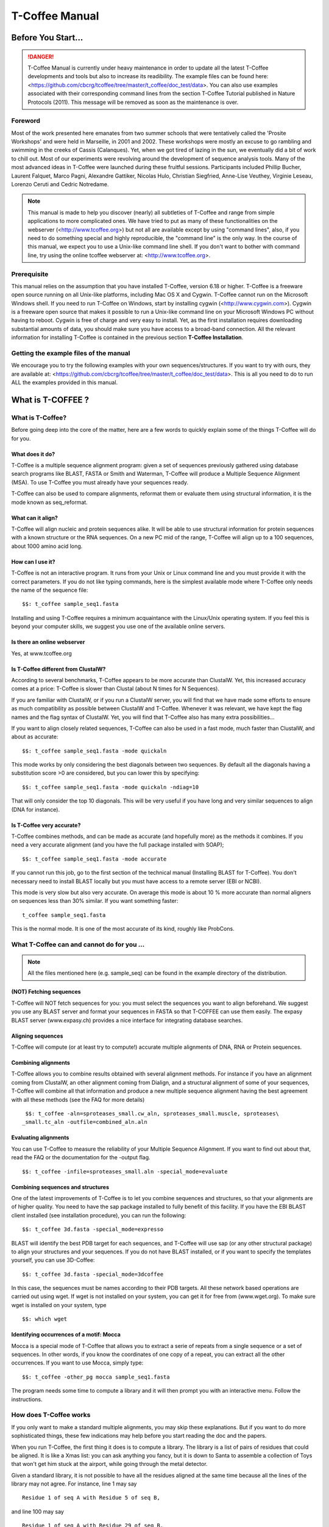 
###############
T-Coffee Manual
###############
*******************
Before You Start...
*******************

.. Danger:: T-Coffee Manual is currently under heavy maintenance in order to update all the latest T-Coffee developments and tools but also to increase its readibility. The example files can be found here: <https://github.com/cbcrg/tcoffee/tree/master/t_coffee/doc_test/data>. You can also use examples associated with their corresponding command lines from the section T-Coffee Tutorial published in Nature Protocols (2011). This message will be removed as soon as the maintenance is over. 


Foreword
========
Most of the work presented here emanates from two summer schools that were tentatively called the 'Prosite Workshops' and were held in Marseille, in 2001 and 2002. These workshops were mostly an excuse to go rambling and swimming in the creeks of Cassis (Calanques). Yet, when we got tired of lazing in the sun, we eventually did a bit of work to chill out. Most of our experiments were revolving around the development of sequence analysis tools. Many of the most advanced ideas in T-Coffee were launched during these fruitful sessions. Participants included Phillip Bucher, Laurent Falquet, Marco Pagni, Alexandre Gattiker, Nicolas Hulo, Christian Siegfried, Anne-Lise Veuthey, Virginie Leseau, Lorenzo Ceruti and Cedric Notredame.


.. Note:: This manual is made to help you discover (nearly) all subtleties of T-Coffee and range from simple applications to more complicated ones. We have tried to put as many of these functionalities on the webserver (<http://www.tcoffee.org>) but not all are available except by using "command lines", also, if you need to do something special and highly reproducible, the "command line" is the only way. In the course of this manual, we expect you to use a Unix-like command line shell. If you don't want to bother with command line, try using the online tcoffee webserver at: <http://www.tcoffee.org>.


Prerequisite
============
This manual relies on the assumption that you have installed T-Coffee, version 6.18 or higher. T-Coffee is a freeware open source running on all Unix-like platforms, including Mac OS X and Cygwin. T-Coffee cannot run on the Microsoft Windows shell. If you need to run T-Coffee on Windows, start by installing cygwin (<http://www.cygwin.com>). Cygwin is a freeware open source that makes it possible to run a Unix-like command line on your Microsoft Windows PC without having to reboot. Cygwin is free of charge and very easy to install. Yet, as the first installation requires downloading substantial amounts of data, you should make sure you have access to a broad-band connection. All the relevant information for installing T-Coffee is contained in the previous section **T-Coffee Installation**.


Getting the example files of the manual
=======================================
We encourage you to try the following examples with your own sequences/structures. If you want to try with ours, they are available at: <https://github.com/cbcrg/tcoffee/tree/master/t_coffee/doc_test/data>. This is all you need to do to run ALL the examples provided in this manual.


*******************
What is  T-COFFEE ?
*******************
What is T-Coffee?
=================
Before going deep into the core of the matter, here are a few words to quickly explain some of the things T-Coffee will do for you.


What does it do?
----------------
T-Coffee is a multiple sequence alignment program: given a set of sequences previously gathered using database search programs like BLAST, FASTA or Smith and Waterman, T-Coffee will produce a Multiple Sequence Alignment (MSA). To use T-Coffee you must already have your sequences ready.


T-Coffee can also be used to compare alignments, reformat them or evaluate them using structural information, it is the mode known as seq_reformat.


What can it align?
------------------
T-Coffee will align nucleic and protein sequences alike. It will be able to use structural information for protein sequences with a known structure or the RNA sequences. On a new PC mid of the range, T-Coffee will align up to a 100 sequences, about 1000 amino acid long.


How can I use it?
-----------------
T-Coffee is not an interactive program. It runs from your Unix or Linux command line and you must provide it with the correct parameters. If you do not like typing commands, here is the simplest available mode where T-Coffee only needs the name of the sequence file:


::

   $$: t_coffee sample_seq1.fasta



Installing and using T-Coffee requires a minimum acquaintance with the Linux/Unix operating system. If you feel this is beyond your computer skills, we suggest you use one of the available online servers.


Is there an online webserver
----------------------------
Yes, at www.tcoffee.org


Is T-Coffee different from ClustalW?
------------------------------------
According to several benchmarks, T-Coffee appears to be more accurate than ClustalW. Yet, this increased accuracy comes at a price: T-Coffee is slower than Clustal (about N times for N Sequences).


If you are familiar with ClustalW, or if you run a ClustalW server, you will find that we have made some efforts to ensure as much compatibility as possible between ClustalW and T-Coffee. Whenever it was relevant, we have kept the flag names and the flag syntax of ClustalW. Yet, you will find that T-Coffee also has many extra possibilities...


If you want to align closely related sequences, T-Coffee can also be used in a fast mode, much faster than ClustalW, and about as accurate:


::

   $$: t_coffee sample_seq1.fasta -mode quickaln



This mode works by only considering the best diagonals between two sequences. By default all the diagonals having a substitution score >0 are considered, but you can lower this by specifying:


::

   $$: t_coffee sample_seq1.fasta -mode quickaln -ndiag=10



That will only consider the top 10 diagonals. This will be very useful if you have long and very similar sequences to align (DNA for instance).


Is T-Coffee very accurate?
--------------------------
T-Coffee combines methods, and can be made as accurate (and hopefully more) as the methods it combines. If you need a very accurate alignment (and you have the full package installed with SOAP);


::

   $$: t_coffee sample_seq1.fasta -mode accurate



If you cannot run this job, go to the first section of the technical manual (Installing BLAST for T-Coffee). You don't necessary need to install BLAST locally but you must have access to a remote server (EBI or NCBI).


This mode is very slow but also very accurate. On average this mode is about 10 % more accurate than normal aligners on sequences less than 30% similar. If you want something faster:


::

  t_coffee sample_seq1.fasta



This is the normal mode. It is one of the most accurate of its kind, roughly like ProbCons.





What T-Coffee can and cannot do for you ...
===========================================
.. note:: All the files mentioned here (e.g. sample_seq) can be found in the example directory of the distribution.

(NOT) Fetching sequences
------------------------
T-Coffee will NOT fetch sequences for you: you must select the sequences you want to align beforehand. We suggest you use any BLAST server and format your sequences in FASTA so that T-COFFEE can use them easily. The expasy BLAST server (www.expasy.ch) provides a nice interface for integrating database searches.


Aligning sequences
------------------
T-Coffee will compute (or at least try to compute!) accurate multiple alignments of DNA, RNA or Protein sequences.


Combining alignments
--------------------
T-Coffee allows you to combine results obtained with several alignment methods. For instance if you have an alignment coming from ClustalW, an other alignment coming from Dialign, and a structural alignment of some of your sequences, T-Coffee will combine all that information and produce a new multiple sequence alignment having the best agreement with all these methods (see the FAQ for more details)


::

  $$: t_coffee -aln=sproteases_small.cw_aln, sproteases_small.muscle, sproteases\
 _small.tc_aln -outfile=combined_aln.aln



Evaluating alignments
---------------------
You can use T-Coffee to measure the reliability of your Multiple Sequence Alignment. If you want to find out about that, read the FAQ or the documentation for the -output flag.


::

  $$: t_coffee -infile=sproteases_small.aln -special_mode=evaluate



Combining sequences and structures
----------------------------------
One of the latest improvements of T-Coffee is to let you combine sequences and structures, so that your alignments are of higher quality. You need to have the sap package installed to fully benefit of this facility. If you have the EBI BLAST client installed (see installation procedure), you can run the following:


::

  $$: t_coffee 3d.fasta -special_mode=expresso



BLAST will identify the best PDB target for each sequences, and T-Coffee will use sap (or any other structural package) to align your structures and your sequences. If you do not have BLAST installed, or if you want to specify the templates yourself, you can use 3D-Coffee:


::

  $$: t_coffee 3d.fasta -special_mode=3dcoffee



In this case, the sequences must be names according to their PDB targets. All these network based operations are carried out using wget. If wget is not installed on your system, you can get it for free from (www.wget.org). To make sure wget is installed on your system, type


::

  $$: which wget



Identifying occurrences of a motif: Mocca
-----------------------------------------
Mocca is a special mode of T-Coffee that allows you to extract a serie of repeats from a single sequence or a set of sequences. In other words, if you know the coordinates of one copy of a repeat, you can extract all the other occurrences. If you want to use Mocca, simply type:


::

  $$: t_coffee -other_pg mocca sample_seq1.fasta



The program needs some time to compute a library and it will then prompt you with an interactive menu. Follow the instructions.


How does T-Coffee works
=======================
If you only want to make a standard multiple alignments, you may skip these explanations. But if you want to do more sophisticated things, these few indications may help before you start reading the doc and the papers.


When you run T-Coffee, the first thing it does is to compute a library. The library is a list of pairs of residues that could be aligned. It is like a Xmas list: you can ask anything you fancy, but it is down to Santa to assemble a collection of Toys that won't get him stuck at the airport, while going through the metal detector.


Given a standard library, it is not possible to have all the residues aligned at the same time because all the lines of the library may not agree. For instance, line 1 may say


::

  Residue 1 of seq A with Residue 5 of seq B,



and line 100 may say


::

  Residue 1 of seq A with Residue 29 of seq B,



Each of these constraints comes with a weight and in the end, the T-Coffee algorithm tries to generate the multiple alignment that contains constraints whose sum of weights yields the highest score. In other words, it tries to make happy as many constraints as possible (replace the word constraint with, friends, family members, collaborators... and you will know exactly what we mean).


You can generate this list of constraints however you like. You may even provide it yourself, forcing important residues to be aligned by giving them high weights (see the FAQ). For your convenience, T-Coffee can generate (this is the default) its own list by making all the possible global pairwise alignments, and the 10 best local alignments associated with each pair of sequences. Each pair of residues observed aligned in these pairwise alignments becomes a line in the library.


Yet be aware that nothing forces you to use this library and that you could build it using other methods (see the FAQ). In protein language, T-COFFEE is synonymous for freedom, the freedom of being aligned however you fancy (I was a Tryptophan in some previous life).





****************************************************************
Preparing Your Data: Reformatting and Trimming With seq_reformat
****************************************************************
Nothing is more frustrating than downloading important data and realizing you need to format it *before* using it. In general, you should avoid manual reformatting: it is by essence inconsistent and will get you into trouble. It will also get you depressed when you will realize that you have spend the whole day adding carriage return to each line in your files.


The seq_reformat mode
=====================
Accessing the T-Coffee reformatting utility
-------------------------------------------
T-Coffee comes along with a very powerful reformatting utility named seq_reformat. You can use seq_reformat by invoking the t_coffee shell.


::

  $$: t_coffee -other_pg seq_reformat



This will output the online flag usage of seq_reformat, it recognizes automatically the most common formats. You can use it to:


 -reformat your sequences


 -extract sub-portions of alignments


 -extract sequences


In this section we give you a few examples of things you can do with seq_reformat:


.. warning:: After the flag -other_pg, the T-Coffee flags are not any more recognized; it is like if you were using a different program.

An overview of seq_reformat
---------------------------
seq_reformat is a reformatting utility. It reads in via the -in and -in2 flags and outputs in whatever specified format via the -output flag. In the meantime, you can use the flag '-action' to modify your data, using any of the flag. If you want a complete list of things seq_reformat can do for you, try:


::

  $$: t_coffee -other_pg seq_reformat



Reformatting your data
======================


Changing MSA formats
--------------------
It can be necessary to change from one MSA format to another. If your sequences are in ClustalW format and you want to turn them into fasta, while keeping the gaps, try


::

  $$: t_coffee -other_pg seq_reformat -in sproteases_small.aln -output fasta_aln\
  > sproteases_small.fasta_aln



If you want to turn a clustalw alignment into an alignment having the pileup format (MSF), try:


::

  $$: t_coffee -other_pg seq_reformat -in sproteases_small.aln -output msf > spr\
 oteases_small.msf



Dealing with non-automatically recognized formats
-------------------------------------------------
 Format recognition is not 100% full proof. Occasionally you will have to inform the program about the nature of the file you are trying to reformat:


::

   -in_f msf_aln for instance



Automated sequence edition
==========================
Removing the gaps from an alignment
-----------------------------------
If you want to recover your sequences from some pre-computed alignment, you can try:


::

  $$: t_coffee -other_pg seq_reformat -in sproteases_small.aln -output fasta_seq\
  > sproteases_small.fasta



This will remove all the gaps.


Changing the case of your sequences
-----------------------------------
If you need to change the case of your sequences, you can use more sophisticated functions embedded in seq_reformat. We call these modifiers, and they are accessed via the -action flag. For instance, to write our sequences in lower case:


::

  $$: t_coffee -other_pg seq_reformat -in sproteases_small.aln -action +lower -o\
 utput clustalw



No prize for guessing that +upper will do exactly the opposite....


Changing the case of specific residues
--------------------------------------
If you want to change the case of a specific residue, you can use the flag: +edit_residue <sequence> <residue #> <lower|upper|symbol>. If you have more than one residue to color, you can put all the coordinates in a file, (one coordinate per line). Spans are not yet supported.


::

  $$: t_coffee -other_pg seq_reformat -in sample_aln1.aln -action +upper +edit_r\
 esidue hmgb_chite 10 lower



Changing the case depending on the score
----------------------------------------
If you want to change the case depending on the score, you must either evaluate your alignment, or provide cache (see next section for the cache). If you want to evaluate on the fly, try:


::

  $$: t_coffee -other_pg seq_reformat -in sample_aln1.aln -in3 sample_aln1.aln -\
 action +upper +3evaluate idmat +lower '[5-9]'



Will lower the case of every residue identical to more than 50% of the residue in its column.


Protecting important sequence names
===================================
Few programs support long sequence names. Sometimes, when going through some pipeline the names of your sequences can be damaged (truncated or modified). To avoid this, seq_reformat contains a utility that can automatically rename your sequences into a form that will be machine friendly, while making it easy to return to the human friendly form.


The first thing to do is to generate a list of names that will be used in place of the long original name of the sequences. For instance:


::

  $$: t_coffee -other_pg seq_reformat -in sproteases_large.fasta -output code_na\
 me > sproteases_large.code_name



Will create a file where each original name is associated with a coded name (Cxxxx). You can then use this file to either code or decode your dataset. For instance, the following command:


::

  $$: t_coffee -other_pg seq_reformat -code sproteases_large.code_name -in sprot\
 eases_large.fasta >sproteases_large.coded.fasta



Will code all the names of the original data. You can work with the file sproteases_large.coded.fasta, and when you are done, you can de-code the names of your sequences using:


::

  $$: t_coffee -other_pg seq_reformat -decode sproteases_large.code_name -in spr\
 oteases_large.coded.fasta



Colouring/Editing residues in an alignment
==========================================
Coloring specific types of residues
-----------------------------------
You can color all the residues of your sequences on the fly. For instance, the following command:


::

  $$: t_coffee -other_pg seq_reformat -in sample_aln1.aln -in3 sample_aln1.aln -\
 action +3convert a0 -output color_html > colored.html



will color all the As in color 0 (blue).


Coloring a specific residue of a specific sequence
--------------------------------------------------
If you want to color a specific residue, you can use the flag: +color_residue <sequence> <residue #> <color #>. If you have more than one residue to color, you can put all the coordinates in a file, (one coordinate per line). Spans are not yet supported.


::

  $$: t_coffee -other_pg seq_reformat -in sample_aln1.aln -action +color_residue\
  hmgb_chite 10 1 -output color_html > color.html



Coloring according to the conservation
--------------------------------------
Use the +evaluate flag if you want to color your alignment according to its conservation level


::

  $$: t_coffee -other_pg seq_reformat -in sample_aln1.aln -in3 sample_aln1.aln -\
 action +3evaluate pam250mt- output color_html > color.html



You can also use the boxshade scoreing scheme:


::

  $$: t_coffee -other_pg seq_reformat -in sample_aln1.aln -in3 sample_aln1.aln -\
 action +3evaluate boxshade -output color_html > color.html



Colouring/Editing residues in an alignment using a Cache
========================================================
Overview
--------
To color an alignment, two files are needed: the alignment (aln) and the cache (cache). The cache is a file where residues to be colored are declared along with the colors. Nine different colors are currently supported. They are set by default but can be modified by the user (see last changing default colors). The cache can either look like a standard sequence or alignment file (see below) or like a standard T-Coffee library (see next section). In this section we show you how to specifically modify your original sequences to turn them into a cache.


In the cache, the colors of each residue are declared with a number between 0 and 9. Undeclared residues will appear without any color in the final alignment.


Preparing a sequence or alignment cache
---------------------------------------
Let us consider the following file:


::

  CLUSTAL FORMAT

  B CTGAGA-AGCCGC---CTGAGG--TCG

  C TTAAGG-TCCAGA---TTGCGG--AGC

  D CTTCGT-AGTCGT---TTAAGA--ca-

  A CTCCGTgTCTAGGagtTTACGTggAGT


The command


::

  $$: t_coffee -other_pg seq_reformat -in=sample_aln6.aln -output=clustalw_aln -\
 out=cache.aln -action +convert 'Aa1' '.--' +convert '#0'



The conversion will proceed as follows:


-conv indicates the filters for character conversion:


 The gaps "-" will remain


 A and a will be turned into 1


 All the other symbols (#) will be turned into 0.


-action +convert, indicates the actions that must be carried out on the alignment before it is output into cache.


This command generates the following alignment (called a cache):


::

  CLUSTAL FORMAT for SEQ_REFORMAT Version 1.00, CPU=0.00 sec, SCORE=0, Nseq=4, L\
 en=27

  B 000101-100000---000100--000

  C 001100-000101---000000--100

  D 000000-100000---001101--01-

  A 000000000010010000100000100



Other alternative are possible. For instance, the following command:


::

  $$: t_coffee -other_pg seq_reformat -in=sample_aln6.aln -output=fasta_seq -out\
 =cache.seq -action +convert 'Aa1' '.--' +convert '#0'



will produce the following file cache_seq


::

  >B

  000101100000000100000

  >C

  001100000101000000100

  >D

  00000010000000110101

  >A

  000000000010010000100000100



where each residue has been replaced with a number according to what was specified by conv. Note that it is not necessary to replace EVERY residue with a code. For instance, the following file would also be suitable as a cache:


::

  $$: t_coffee -other_pg seq_reformat -in=sample_aln6.aln -output=fasta_seq -out\
 =cache -action +convert 'Aa1' '.--'

  >B

  CTG1G11GCCGCCTG1GGTCG

  >C

  TT11GGTCC1G1TTGCGG1GC

  >D

  CTTCGT1GTCGTTT11G1c1

  >A

  CTCCGTgTCT1GG1gtTT1CGTgg1GT



Preparing a library cache
-------------------------
The Library is a special format used by T-Coffee to declare special relationships between pairs of residues. The cache library format can also be used to declare the color of specific residues in an alignment. For instance, the following file


::

  ! TC_LIB_FORMAT_01

  4

  A 27 CTCCGTgTCTAGGagtTTACGTggAGT

  B 21 CTGAGAAGCCGCCTGAGGTCG

  C 21 TTAAGGTCCAGATTGCGGAGC

  D 20 CTTCGTAGTCGTTTAAGAca

  #1 1

   1 1 3

   4 4 5

  #3 3

   6 6 1

   9 9 4

  ! CPU 240

  ! SEQ_1_TO_N



sample_lib5.tc_lib declares that residue 1 of sequence 3 will be receive color 6, while residue 20 of sequence 4 will receive color 20. Note that the sequence number and the residue index are duplicated, owing to the recycling of this format from its original usage.


It is also possible to use the BLOCK operator when defining the library (c.f. technical doc, library format). For instance:


::

  ! TC_LIB_FORMAT_01

  4

  A 27 CTCCGTgTCTAGGagtTTACGTggAGT

  B 21 CTGAGAAGCCGCCTGAGGTCG

  C 21 TTAAGGTCCAGATTGCGGAGC

  D 20 CTTCGTAGTCGTTTAAGAca

  #1 1

   +BLOCK+ 10 1 1 3

   +BLOCK+ 5 15 15 5

  #3 3

   6 6 1

   9 9 4

  ! CPU 240

  ! SEQ_1_TO_N



The number right after BLOCK indicates the block length (10). The two next numbers (1 1) indicate the position of the first element in the block. The last value is the color.


Coloring an alignment using a cache
-----------------------------------
If you have a cache alignment or a cache library, you can use it to color your alignment and either make a post script, html or PDF output. For instance, if you use the file cache.seq:


::

   $$: t_coffee -other_pg seq_reformat -in=sample_aln6.aln -struc_in=sample_aln6\
 .cache -struc_in_f number_fasta -output=color_html -out=x.html



This will produce a colored version readable with any standard web browser, while:


::

   $$: t_coffee -other_pg seq_reformat -in=sample_aln6.aln -struc_in=sample_aln6\
 .cache -struc_in_f number_fasta -output=color_pdf -out=x.pdf



This will produce a colored version readable with acrobat reader.


.. warning:: ps2pdf must be installed on your system

You can also use a cache library like the one shown above (sample_lib5.tc_lib):


::

  $$: t_coffee -other_pg seq_reformat -in=sample_aln6.aln -struc_in=sample_lib5.\
 tc_lib -output=color_html -out=x.html



Changing the default colors
===========================
Colors are hard coded in the program, but if you wish, you can change them, simply create a file named:


::

   seq_reformat.color



That is used to declare the color values:


::

  0 #FFAA00 1 0.2 0



This indicates that the value 0 in the cache corresponds now to #FFAA00 in html, and in RGB 1, 0.2 and 0. The name of the file (seq_reformat.color) is defined in: programmes_define.h, COLOR_FILE. And can be changed before compilation. By default, the file is searched in the current directory


Evaluating an alignment and producing a cache
=============================================
Evaluating an alignment with T-Coffee
-------------------------------------
As suggested in a previous section, it is possible to evaluate the accuracy of any alignment using a T-Coffee library. The simplest way to do that is to compute a default library and evaluate the target alignment against this library:


::

  $$: t_coffee -infile sample_aln1.aln -mode evaluate



This command will output a file named sample_aln1.score_asccii that can then be used to either evaluate the local accuracy of the alignment or automatically filter it using the seq_reformat utility.


In some circumstances, you may also want to evaluate your alignment against a pre-computed library. This can be easily achieved:


::

  $$: t_coffee -infile sample_aln1.aln -out_lib sample_aln1.tc_lib -lib_only

  $$: t_coffee -infile sample_aln1.aln -mode evaluate -lib sample_aln1.tc_lib



When using this last command, the reference library will be the one provided by the user. The local score thus reported is the CORE index.


Evaluating the level of conservation with a substitution matrix
---------------------------------------------------------------
It is possible to use seq_reformat in a similar way to infer the local level of identity, either using an identity matrix or with any regular matrix, in which case, every residue with a substitution score higher than 0 is counted as an identity. This can be achieved as follows for identity measure:


::

  $$: t_coffee -other_pg seq_reformat -in sample_aln1.aln -action +evaluate idma\
 t -output score_ascii



Or with the following for measuring similarity with a blosum62


::

  $$: t_coffee -other_pg seq_reformat -in sample_aln1.aln -action +evaluate blos\
 um62mt -output score_ascii



Finally, it is also possible to display in color the conservation levels:


::

   $$: t_coffee -other_pg seq_reformat -in sample_aln1.aln -action +evaluate blo\
 sum62mt -output score_html > x.html



Selective reformatting
======================
Removing gapped columns
-----------------------
You can remove all the columns containing a certain proportion of gaps. For instance:


::

  $$: t_coffee -other_pg seq_reformat -in sample_aln7.aln -action +rm_gap 50



Will delete all the residues occurring in a column that contains 50% or more gaps (use 1 to delete residues from columns having 1 gap or more).


Selectively turn some residues to lower case
--------------------------------------------
Consider the following alignment (sample_aln7.aln)


::

  CLUSTAL FORMAT for T-COFFEE Version_4.62 [http://www.tcoffee.org], CPU=0.04\
  sec, SCORE=0, Nseq=4, Len=28

  A CTCCGTGTCTAGGAGT-TTACGTGGAGT

  B CTGAGA----AGCCGCCTGAGGTCG---

  D CTTCGT----AGTCGT-TTAAGACA---

  C -TTAAGGTCC---AGATTGCGGAGC---



and the following cache (sample_aln7.cache_aln):


::

  CLUSTAL FORMAT for T-COFFEE Version_4.62 [http://www.tcoffee.org], CPU=0.04\
  sec, SCORE=0, Nseq=4, Len=28

  A 3133212131022021-11032122021

  B 312020----023323312022132---

  D 311321----021321-11002030---

  C -110022133---020112322023---



You can turn to lower case all the residues having a score between 1 and 2:


::

  $$: t_coffee -other_pg seq_reformat -in sample_aln7.aln -struc_in sample_aln7.\
 cache_aln -struc_in_f number_aln -action +lower '[1-2]'

  CLUSTAL FORMAT for T-COFFEE Version_4.62 [http://www.tcoffee.org], CPU=0.05\
  sec, SCORE=0, Nseq=4, Len=28

  A CtCCgtgtCtAggAgt-ttACgtggAgt

  B CtgAgA----AgCCgCCtgAggtCg---

  D CttCgt----AgtCgt-ttAAgACA---

  C -ttAAggtCC---AgAttgCggAgC---



::

  Note: that residues not concerned will keep their original case


Selectively modifying residues
------------------------------
The range operator is supported by three other important modifiers:


 -upper: to uppercase your residues


 -lower: to lowercase your residues


 -switchcase: to selectively toggle the case of your residues


 -keep: to only keep the residues within the range


 -remove: to remove the residues within the range


 -convert: to only convert the residues within the range.


For instance, to selectively turn all the G having a score between 1 and 2, use:


::

  $$: t_coffee -other_pg seq_reformat -in sample_aln7.aln -struc_in sample_aln7.\
 cache_aln -struc_in_f number_aln -action +convert '[1-2]' CX



Keeping only the best portion of an alignment
---------------------------------------------
To do this, you need an evaluation file that may have been generated with T-Coffee, either running a de-novo alignment


::

  $$: t_coffee sample_seq1.fasta -output score_ascii, aln



Or evaluating a pre-existing alignment


::

  $$: t_coffee -other_pg seq_reformat -in sample_seq1.aln -action +evaluate blos\
 um62mt -output score_ascii



This generates a score_ascii file that you can then use to filter out the bad bits in your alignment:


::

  $$: t_coffee -other_pg seq_reformat -in sample_seq1.aln -struc_in sample_seq1.\
 score_ascii -struc_in_f number_aln -action +keep '[8-9]'



This command considers the individual score of each residue to trigger the filtering. It is also possible to do this according to the whole column. Simply add the '+use_cons' flag.


::

  $$: t_coffee -other_pg seq_reformat -in sample_seq1.aln -struc_in sample_seq1.\
 score_ascii -struc_in_f number_aln -action +use_cons +keep '[8-9]'



Extracting portions of dataset
==============================
Extracting portions of a dataset is something very frequently needed. You may need to extract all the sequences that contain the word human in their name, or you may want all the sequences containing a simple motif. We show you here how to do a couple of these things.


Extracting the high scoring blocks
----------------------------------
It is possible to use a score_ascii file ( as produced in the previous section) in order to extract high scoring portions of an alignment. For instance, the following command:


::

   $$: t_coffee -other_pg seq_reformat -in sample_aln1.aln -action +evaluate blo\
 sum62mt +use_cons +keep '[5-9]'



will keep all the residues having a column conservation score between 5 and 9


::

  Note: Don't forget the simple quotes! (')


It is also possible to re-use pre-computed score_ascii files, such as those obtained when computing a T-Coffee multiple alignment. For instance, the following series of command will make it possible to extract the positions having a consistency score between 6 and 9:


::

   $$: t_coffee sample_aln1.fasta -output score_ascii -outfile sample1.score_asc\
 ii

   $$: t_coffee -other_pg seq_reformat -in sample_aln1.aln -struc_in sample1.sco\
 re_ascii -struc_in_f number_aln -action +use_cons +keep '[8-9]'



Extracting sequences according to a pattern
-------------------------------------------
You can extract any sequence by requesting a specific pattern to be found either in the name, the comment or the sequence. For instance, if you want to extract all the sequences whose name contain the word HUMAN:


::

  $$: t_coffee -other_pg seq_reformat -in sproteases_small.aln -action +grep NAM\
 E KEEP HUMAN -output clustalw



The modifier is '+grep'. NAME indicates that the extraction is made according to the sequences names, and KEEP means that you will keep all the sequences containing the string HUMAN. If you wanted to remove all the sequences whose name contains the word HUMAN, you should have typed:


::

  $$: t_coffee -other_pg seq_reformat -in sproteases_small.aln -action +grep NAM\
 E REMOVE HUMAN -output clustalw



Note that HUMAN is case sensitive (Human, HUMAN and hUman will not yield the same results). You can also select the sequences according to some pattern found in their COMMENT section or directly in the sequence. For instance


::

  $$: t_coffee -other_pg seq_reformat -in sproteases_small.aln -action +grep COM\
 MENT KEEP sapiens -output clustalw



Will keep all the sequences containing the word sapiens in the comment section. Last but not least, you should know that the pattern can be any perl legal regular expression (See www.comp.leeds.ac.uk/Perl/matching.html for some background on regular expressions). For instance:


::

  $$: t_coffee -other_pg seq_reformat -in sproteases_small.aln -action +grep SEQ\
  REMOVE '[ILM]K' -output clustalw



Will extract all the sequences containing the pattern [ILM]K.


Extracting sequences by names
-----------------------------
Extracting two sequences: If you want to extract several sequences, in order to make a subset, you can do the following:


::

  $$: t_coffee -other_pg seq_reformat -in sproteases_small.aln -action +extract_\
 seq_list 'sp|P29786|TRY3_AEDAE' 'sp|P35037|TRY3_ANOGA'



.. note:: Note the single quotes ('). They are meant to protect the name of your sequence and prevent the UNIX shell to interpret it like an instruction.

Removing columns of gaps. Removing intermediate sequences results in columns of gaps appearing here and there. Keeping them is convenient if some features are mapped on your alignment. On the other hand, if you want to remove these columns you can use:


::

  $$: t_coffee -other_pg seq_reformat -in sproteases_small.aln -action +extract_\
 seq_list 'sp|P29786|TRY3_AEDAE' 'sp|P35037|TRY3_ANOGA' +rm_gap



Extracting subsequences: You may want to extract portions of your sequences. This is possible if you specify the coordinates after the sequences name:


::

  $$: t_coffee -other_pg seq_reformat -in sproteases_small.aln -action +extract_\
 seq 'sp|P29786|TRY3_AEDAE' 20 200 'sp|P35037|TRY3_ANOGA' 10 150 +rm_gap



Keeping the original sequence names. Note that your sequences are now renamed according to the extraction coordinates. You can keep the original names by using the +keep_name modifier:


::

  $$: t_coffee -other_pg seq_reformat -in sproteases_small.aln -action +keep_nam\
 e +extract_seq 'sp|P29786|TRY3_AEDAE' 20 200 'sp|P35037|TRY3_ANOGA' 10 150 +rm_g\
 ap



.. warning:: +keep_name must come BEFORE +extract_seq

Removing sequences by names
---------------------------
Removing two sequences. If you want to remove several sequences, use rm_seq instead of keep_seq:


::

  $$: t_coffee -other_pg seq_reformat -in sproteases_small.aln -action +remove_s\
 eq 'sp|P29786|TRY3_AEDAE' 'sp|P35037|TRY3_ANOGA'



Extracting blocks within an alignment
-------------------------------------
Extracting a block. If you only want to keep one block in your alignment, use:


::

  $$: t_coffee -other_pg seq_reformat -in sproteases_small.aln -action +extract_\
 block cons 150 200



In this command line, cons indicates that you are counting the positions according to the consensus of the alignment (i.e. the positions correspond to the columns # of the alignment). If you want to extract your block relatively to a specific sequence, you should replace cons with this sequence name. For instance:


::

  $$: t_coffee -other_pg seq_reformat -in sproteases_small.aln -action +extract_\
 block 'sp|Q03238|GRAM_RAT' 10 200



Concatenating alignments
------------------------
If you have extracted several blocks and you now want to glue them together, you can use the cat_aln function


::

  $$: t_coffee -other_pg seq_reformat -in sproteases_small.aln -action +extract_\
 block cons 100 120 > block1.aln

  $$: t_coffee -other_pg seq_reformat -in sproteases_small.aln -action +extract_\
 block cons 150 200 > block2.aln

  $$: t_coffee -other_pg seq_reformat -in block1.aln -in2 block2.aln -action +cat_aln



.. note:: The alignments do not need to have the same number of sequences and the sequences do not need to come in the same order.

Analyzing your Multiple Sequence Alignment
==========================================
Estimating the diversity in your alignment
------------------------------------------
It is easy to measure the level of diversity within your multiple sequence alignment. The following command:


::

  $$: t_coffee -other_pg seq_reformat -in sample_aln1.aln -output sim



Will output all the pairwise identities, as well as the average level of identity between each sequence and the others. You can sort and grep in order to select the sequences you are interested in.


Reducing and improving your dataset
===================================
Large datasets are problematic because they can be difficult to analyze. The problem is that when there are too many sequences, MSA programs tend to become very slow and inaccurate. Furthermore, you will find that large datasets are difficult to display and analyze. In short, the best size for an MSA dataset is between 20 and 40 sequences. This way you have enough sequences to see the effect of evolution, but at the same time the dataset is small enough so that you can visualize your alignment and recompute it as many times as needed.


.. note:: Note: If your sequence dataset is very large, seq_reformat will compute the similarity matrix between your sequences once only. It will then keep it in its cache and re-use it any time you re-use that dataset. In short this means that it will take much longer to run the first time.

Extracting the Y most informative sequences
-------------------------------------------
To be informative, a sequence must contain information the other sequences do not contain. The Y most informative sequences are the Y (number or pourcentage) sequences that are as different as possible to one another, given the initial dataset.


::

  $$: t_coffee -other_pg seq_reformat -in sproteases_large.fasta -action +trim _\
 seq_n10 -output fasta_seq

The argument n10 means you want to extract the 10 most informative sequences. The argument to trim include _seq_, it means your sequences are provided unaligned. If your sequences are already aligned, you do not need to provide this parameter. It is generaly more accurate to use unaligned sequences.


If you would rather extract a pourcentage than a number of sequences, for instance the 20% most informative sequences, use the argument N20:


::

  $$: t_coffee -other_pg seq_reformat -in sproteases_large.fasta -action +trim _\
 seq_N20 -output fasta_seq



Extracting all the sequences less than X% identical
---------------------------------------------------
Removing the most similar sequences is often what people have in mind when they talk about removing redundancy. You can do so using the trim option. For instance, to generate a dataset where no pair of sequences has more than 50% identity, use:


::

  $$: t_coffee -other_pg seq_reformat -in sproteases_large.fasta -action +trim _\
 seq_%%50_



Speeding up the process
-----------------------
If you start from unaligned sequences, the removal of redundancy can be slow. If your sequences have already been aligned using a fast method, you can take advantage of this by replacing the _seq_ with _aln_


Note the difference of speed between these two command and the previous one:


::

  $$: t_coffee -other_pg seq_reformat -in kinases.aln -action +trim _aln_%%50_

  t_coffee -other_pg seq_reformat -in kinases.fasta -action +trim _seq_%%50_



Of course, using the MSA will mean that you rely on a more approximate estimation of sequence similarity.


Forcing specific sequences to be kept
-------------------------------------
Sometimes you want to trim while making sure specific or important sequences remain in your dataset. You can do so by providing trim with a string. Trim will keep all the sequences whose name contains the string. For instance, if you want to force trim to keep all the sequences that contain the word HUMAN, no matter how similar they are to one another, you can run the following command:


::

  $$: t_coffee -other_pg seq_reformat -in sproteases_large.fasta -action +trim _\
 seq_%%50 HUMAN



When you give this command, the program will first make sure that all the HUMAN sequences are kept and it will then assemble your 50% dataset while keeping the HUMAN sequences. Note that string is a perl regular expression.


By default, string causes all the sequences whose name it matches to be kept. You can also make sure that sequences whose COMMENT or SEQUENCE matches string are kept. For instance, the following line


::

  $$: t_coffee -other_pg seq_reformat -in sproteases_large.fasta -action +trim _\
 seq_%%50_fCOMMENT '.apiens'



Will cause all the sequences containing the regular expression '.apiens' in the comment to be kept. The _f symbol before COMMENT stands for '_field' If you want to make a selection on the sequences:


::

  $$: t_coffee -other_pg seq_reformat -in sproteases_large.fasta -action +trim _\
 seq_%%50_fSEQ '[MLV][RK]'



You can also specify the sequences you want to keep. To do so, give a fasta file containing the name of these sequences via the -in2 file


::

  $$:t_coffee -other_pg seq_reformat -in sproteases_large.fasta -in2 sproteases_\
 small.fasta -action +trim _seq_%%40



Identifying and removing outliers
----------------------------------
Sequences that are too distantly related from the rest of the set will sometimes have very negative effects on the overall alignment. To prevent this, it is advisable not to use them. This can be done when trimming the sequences, for instance:


::

  $$: t_coffee -other_pg seq_reformat -in sproteases_large.fasta -action +trim _\
 seq_%%50_O40



The symbol _O stands for Outliers. It will lead to the removal of all the sequences that have less than 40% average accuracy with all the other sequences in the dataset.


Chaining important sequences
----------------------------
In order to align two distantly related sequences, most multiple sequence alignment packages perform better when provided with many intermediate sequences that make it possible to 'bridge' your two sequences. The modifier +chain makes it possible to extract from a dataset a subset of intermediate sequences that chain the sequences you are interested in.


For instance, let us consider the two sequences:


sp|P21844|MCPT5_MOUSE and sp|P29786|TRY3_AEDAE


These sequences have 26% identity. This is high enough to make a case for a homology relationship between them, but this is too low to blindly trust any pairwise alignment. With the names of the two sequences written in the file sproteases_pair.fasta, run the following command:


::

  $$: t_coffee -other_pg seq_reformat -in sproteases_large.fasta -in2 sproteases\
 _pair.fasta -action +chain > sproteases_chain.fasta



This will generate a dataset of 21 sequences, whith the following chain of similarity between your two sequences:


::

  N: 21 Lower: 40 Sim: 25 DELTA: 15

  #sp|P21844|MCPT5_MOUSE -->93 -->sp|P50339|MCPT3_RAT -->85 -->sp|P50341|MCPT2_M\
  ERUN -->72 -->sp|P52195|MCPT1_PAPHA -->98 -->sp|P56435|MCPT1_MACFA -->97 -->sp\
  |P23946|MCPT1_HUMAN -->81 -->sp|P21842|MCPT1_CANFA -->77 -->sp|P79204|MCPT2_SH\
  EEP -->60 -->sp|P21812|MCPT4_MOUSE -->90 -->sp|P09650|MCPT1_RAT -->83 -->sp|P5\
  0340|MCPT1_MERUN -->73 -->sp|P11034|MCPT1_MOUSE-->76 -->sp|P00770|MCPT2_RAT --\
  >71 -->sp|P97592|MCPT4_RAT -->66 -->sp|Q00356|MCPTX_MOUSE -->97 -->sp|O35164|M\
  CPT9_MOUSE -->61 -->sp|P15119|MCPT2_MOUSE -->50 -->sp|Q06606|GRZ2_RAT -->54 --\
  >sp|P80931|MCT1A_SHEEP -->40 -->sp|Q90629|TRY3_CHICK -->41 -->sp|P29786|TRY3_A\
  EDAE



This is probably the best way to generate a high quality alignment of your two sequences when using a progressive method like ClustalW, T-Coffee, Muscle or Mafft.


Manipulating DNA sequences
==========================
Translating DNA sequences into proteins sequences
-------------------------------------------------
If your sequences are DNA coding sequences, it is always safer to align them as proteins. The seq_reformat option makes it easy for you to translate your sequences:


::

  $$: t_coffee -other_pg seq_reformat -in sproteases_small_dna.fasta -action +tr\
 anslate -output fasta_seq



Back-translation with the bona-fide DNA sequences
-------------------------------------------------
Once your sequences have been aligned, you may want to turn your protein alignment back into a DNA alignment, either to do phylogeny, or maybe in order to design PCR probes. To do so, use the following command:


::

  $$: t_coffee -other_pg seq_reformat -in sproteases_small_dna.fasta -in2 sprote\
 ases_small.aln -action +thread_dna_on_prot_aln -output clustalw



Finding the bona-fide sequences for the back-translation
--------------------------------------------------------
Use the online server Protogene, available from www.tcoffee.org.


Guessing your back translation
------------------------------
Back-translating means turning a protein sequence into a DNA sequence. If you do not have the original DNA sequence, this operation will not be exact, owing to the fact that the genetic code is degenerated. Yet, if a random back-translation is fine with you, you can use the following command.


::

  $$: t_coffee -other_pg seq_reformat -in sproteases_small_dna.fasta -in2 sprote\
 ases_small.aln -action +thread_dna_on_prot_aln -output clustalw



In this process, codons are chosen randomly. For instance, if an aminoacid has four codons, the back-translation process will randomly select one of these. If you need more sophisticated back-translations that take into account the codon bias, we suggest you use more specific tools like: alpha.dmi.unict.it/~ctnyu/bbocushelp.html


Fetching a structure
====================
There are many reasons why you may need a structure. T-Coffee contains a powerful utility named extract_from_pdb that makes it possible to fetch the PDB coordinates of a structure or its FASTA sequence without requiring a local installation.


By default, the option extract_from_pdb will start looking for the structure in the current directory; it will then look it up locally (PDB_DIR) and eventually try to fetch it from the web (via a wget to www.rcsb.org). All these settings can be customized using environment variables (see the last section).


Fetching a PDB structure
------------------------
If you want to fetch the chain E of the PDB structure 1PPG, you can use:


::

  $$: t_coffee -other_pg extract_from_pdb -infile 1PPGE



Fetching the sequence of a PDB structure
----------------------------------------
To fetch the sequence, use:


::

  $$: t_coffee -other_pg extract_from_pdb -infile 1PPGE -fasta



Will fetch the fasta sequence.


Adapting extract_from_pdb to your own environment
-------------------------------------------------
If you have the PDB installed locally, simply set the variable PDB_DIR to the absolute location of the directory in which the PDB is installed. The PDB can either be installed in its divided form or in its full form.


If the file you are looking for is neither in the current directory nor in the local PDB version, extract_from_pdb will try to fetch it from rcsb. If you do not want this to happen, you should either set the environment variable NO_REMOTE_PDB_DIR to 1 or use the -no_remote_pdb_dir flag:


::

  export NO_REMOTE_PDB_FILE=1

  or

  t_coffee -other_pg extract_from_pdb -infile 1PPGE -fasta -no_remote_pdb_file


By default, T-Coffee also requires two important PDB files declared using the two following variables. These variables do not need to be set if the considered files are in the cache directory (default behavior): 


::

  export PDB_ENTRY_TYPE_FILE=<location of the file pdb_entry_type.txt>
  Found at: ftp://ftp.wwpdb.org/pub/pdb/derived_data/pdb_entry_type.txt

and:


::

  export PDB_UNREALEASED_FILE=<location of the file unrealeased.xml>
  Found at: http://www.rcsb.org/pdb/rest/getUnreleased

.. warning:: Since the file unreleased.xml is not part of the pdb distribution, T-Coffee will make an attempt to obtain it even when using the NO_REMOTE_PDB_DIR=1 mode. You must therefore make sure that the file PDB_UNREALEASED_FILE is pointing to is read and write.
	



********************************************
Manipulating RNA Sequences With seq_reformat
********************************************
Producing a Stockholm output: adding predicted secondary structures
===================================================================
Producing a consensus structure
-------------------------------
Given an RNA multiple sequence alignment, it is possible to compute the alifold (Vienna package) consensus secondary structure and output in in stockholm:


::

  $$: t_coffee -other_pg seq_reformat -in sample_rnaseq2.aln -action +aln2alifol\
 d -output stockholm_aln



Adding a consensus structure to an alignment
--------------------------------------------
::

  $$: t_coffee -other_pg seq_reformat -in sample_rnaseq2.aln -action +add_alifol\
 d -output stockholm_aln



Adding a pre-computed consensus structure to an alignment
---------------------------------------------------------
The file sample_rnaseq2.aalifold contains the raw output of the alifold program captured as follows:


::

  RNAalifold <sample_rnaseq2.aln > sample_rnaseq2.alifold



It is possible to add this secondary structure to an alignment using:


::

  $$: t_coffee -other_pg seq_reformat -in sample_rnaseq2.aln -in2 sample_rnaseq2\
 .alifold -input2 alifold -action +add_alifold -output stockholm_aln



.. warning:: The alifold structure and the alignment MUST be compatible. The function makes no attempt to thread or align the structure. It merely stack it below the MSA.

It is also possible to stack Stockholm formatted secondary structures:


::

  $$: seq_reformat -in sample_rnaseq2.aln -in2 sample_rnaseq2.cons.stk -action +\
 add_alifold -output stockholm_aln



Analyzing an RNAalifold secondary structure prediction
======================================================
the following commands can either be applied on a Stockholm or a standard MSA. In the second case (standard MSA) the secondary structure will be automatically re-computed by alifold.


Analyzing matching columns
--------------------------
+alifold2cov_stat will estimate the number of pairs of columns that are perfect Watson and Crick, those that are neutral (including a GU) and those that include correlated mutations. The WCcomp are the compensated mutations maintaining WC base pairing


::

  $$: t_coffee -other_pg seq_reformat -in sample_rnaseq2.stk -action +alifold2an\
 alyze stat



Other arguments can given, to display the list of paired positions and their status (compensated, Watson, etc)


::

  $$: t_coffee -other_pg seq_reformat -in sample_rnaseq2.stk -action +alifold2an\
 alyze list



Visualizing compensatory mutations
----------------------------------
The following command will output a color coded version of your alignment with matching columns indicated as follows:


I: incompatible pair (i.e. at least one pair is not WC)

N: pairs are Gus or WC

W: all pairs are Watson

c: compensatory mutations

C: WC compensatory mutations


::

  $$: t_coffee -other_pg seq_reformat -in sample_rnaseq2.aln -action +alifold2an\
 alyze aln



It is possible to turn this output into a colored one using:


::

  $$: t_coffee -other_pg seq_reformat -in sample_rnaseq2.aln -action +alifold2an\
 alyze color_htm



Handling gapped columns
-----------------------
by default gapped column are ignored but they can be included by adding the tag usegap


Comparing alternative folds
===========================
The folds associated with alternative alignments can be compared. This comparison involves counting how many identical pairs of residues are predicted on each sequence in one fold and in the other. The folds can either be provided via Stockholm alignments


::

  t_coffee -other_pg seq_reformat -in sample_rnaseq2.cw.stk -in2 sample_rnaseq2.\
 tcoffee.stk -action +RNAfold_cmp



The top of the output (@@lines) summarizes the results that are displayed on the -in alignment. If the provided alignments do not have a fold, this fold will be estimated with alifold.


*************************************************
Phylogenetic Trees Manipulation With seq_reformat
*************************************************
Producing phylogenetic trees
============================
Seq_reformat is NOT a phylogeny package, yet over the time it has accumulated a few functions that make it possible to compute simple phylogenetic trees, or similar types of clustering:


Given a multiple sequence alignment, it is possible to compute either a UPGM or an NJ tree:


::

  seq_reformat -in <aln> -action +aln2tree -output newick



Will use an identity matrix to compare your sequences and will output an unrooted NJ tree in newick format. If you want to produce a rooted UPGMA tree:


::

  seq_reformat -in <aln> -action +aln2tree _TMODE_upgma -output newick



If your data is not data sequence, but a matrix of 1 and Os (i.e. SAR matrix for instance), you can use a different matrix to compute the pairwise distances:


::

   seq_reformat -in <aln> -action +aln2tree _MATRIX_sarmat -output newick



All these parameters can be concatenated:


::

   seq_reformat -in <aln> -action +aln2tree _TMODE_upgma_MATRIX_sarmat -output n\
 ewick



Bootstrap facilities will also be added at some point ... For now we recommend you use Phylip if you need some serious phylogeny...


Comparing two phylogenetic trees
================================
Consider the following file (sample_tree1.dnd)


::

  (( A:0.50000, C:0.50000):0.00000,( D:0.00500, E:0.00500):0.99000, B:0.50000);



and the file sample_tree3.dnd.


::

  (( E:0.50000, C:0.50000):0.00000,( A:0.00500, B:0.00500):0.99000, D:0.50000);



You can compare them using:


::

  seq_reformat -in sample_tree2.dnd -in2 sample_tree3.dnd -action +tree_cmp -out\
 put newick

  tree_cpm|T: 75 W: 71.43 L: 50.50

  tree_cpm|8 Nodes in T1 with 5 Sequences

  tree_cmp|T: ratio of identical nodes

  tree_cmp|W: ratio of identical nodes weighted with the min Nseq below node

  tree_cmp|L: average branch length similarity

  (( A:1.00000, C:1.00000):-2.00000,( D:1.00000, E:1.00000):-2.00000, B:1.00000);



Please consider the following aspects when exploiting these results:


-The comparison is made on the unrooted trees


-T: Fraction of the branches conserved between the two trees. This is obtained by considering the split induced by each branch and by checking whether that split is found in both trees


-W: Fraction of the branches conserved between the two trees. Each branch is weighted with MIN the minimum number of leaf on its left or right (Number leaf left, Number leaf Right)


-L: Fraction of branch length difference between the two considered trees.


-The last portion of the output contains a tree where distances have been replaced by the number of leaf under the considered node


-Positive values (i.e. 2, 5) indicate a node common to both trees and correspond to MIN.


-Negative values indicate a node found in tree1 but not in tree2


-The higher this value, the deeper the node.


You can extract this tree for further usage by typing:


::

   cat outfile | grep -v 'tree_cmp'



Scanning phylogenetic trees
===========================
It is possible to scan an alignment and locally measure the similarity between an estimated local tree and some reference tree provided from an external source (or computed on the fly) using the following command:


::

  seq_reformat -in <aln> -in2 <reftree> -action +tree_scan _MODE_scan__W_10_ > p\
 h_tree_scan.txt



For each position of the alignment, W*2 blocks of size 2*1+1 up to W*2+1 will be extracted, for each of these block a tree will be estimated and the similarity of that tree with the reference tree will be estimated with cmp_tree. For each position, the tree giving the best fit will be reported, along with the size of the block leading to that tree:


::

  P: <position> <block start> <blck_end> <block score> <block Length>

  



Pruning phylogenetic trees
==========================
Pruning removes leaves from an existing tree and recomputes distances so that no information is lost


Consider the file sample_tree2.dnd:


::

  (( A:0.50000, C:0.50000):0.00000,( D:0.00500, E:0.00500):0.99000, B:0.50000);



And the file sample_seq8.seq


::

  >A

  >B

  >C

  >D



::

  Note: Sample_seq8 is merely a FASTA file where sequences can be omitted, but  \
  you can also leave them, at your entire convenience.


::

  seq_reformat -in sample_tree2.dnd -in2 sample_seq8.seq -action +tree_prune -ou\
 tput newick

  (( A:0.50000, C:0.50000):0.00000, B:0.50000, D:0.99500);


********************************************
Trees Based on Protein 3D Structures: T-RMSD 
********************************************

*Tree estimation procedure based on the comparison of internal distances*

3DTree makes it possible to estimate a tree using either contact conservation or differences in internal distances as a measure of similarity bewtween protein or RNA sequences. The trees thus estimated can be bootsrapped or further analyzed like regular phylogenetic trees. 3DTree also makes it possible to estimate the local support of any structural alignment (i.e. each individual column) for either a full tree or any pre-defined sub-group contained within the dataset. 

Generating a Tree based on distances
=====================================

This option makes it possible to estimate a tree while taking into account the variation of intra-molecular distances within the considered sequences. The following call will generate a 100 replicate nj trees using the difference of distances between pairs of aligned residues, at a maximum cut-off of 15A. Columns with less than 50% residues are ignored


Input:

* ``aln``: Multiple Sequence Alignment in FASTA, MSA or MSF
* ``template``: FASTA name list with templates: ``>name _P_ template``

:: 

  t_coffee -other_pg seq_reformat -in <aln> -in2 <template> -action +tree replic\
 ates 100  +evaluate3D distances +tree2bs first -output newick -out tree.dnd


Outputs: 

* ``tree.dnd``: Tree in newick format with bootstrap support   

It is possible to control default parameters using the following extended command line

::

  t_coffee -other_pg seq_reformat -in <aln> -in2 <template> -action +tree replic\
 ates 100 gap 0.5 mode nj  +evaluate3D distances 15 +tree2bs first -output newick\
  -out tree.dnd

.. warning: sequences without 3D structure will be excluded from the analysis and from the final output


Generating a Tree based on contact conservation
================================================

This option makes it possible to estimate a tree while taking into account the variation of contact conservation within the considered sequences. This call will generate a 100 replicate nj trees using as a distance metrics the fraction of contacts conserved between pairs of aligned residues, at a maximum cut-off of 1.2 A between VdW radius and ignoring the 3 closests neighbors. Columns with less than 50% residues are ignored. For sequences without 3D information, the strike contact potential is used instead (Watson and crick base pairing propensity for RNA).

:: 

  t_coffee -other_pg seq_reformat -in <seq.aln> -in2 <seq.template> -action +tre\
 e replicates 100  +evaluate3D contacts +tree2bs first -output newick -out tree.d\
 nd


Outputs: 

* ``tree.dnd``: Tree in newick format  

It is possible to control default parameters using the following extended command line:

::

  seq_reformat -in <aln> -in2 <template> -action +tree replicates 100 gap 0.5 mo\
 de nj  +evaluate3D contacts 1.2 3 +tree2bs first -output newick -out tree.dnd

.. warning: the procedure requires at least 1 sequence with a known 3D structure or with contact information.



Visulizing 3D Conservation
================================================

This same procedure can be used to visualize either intra-molecular distance conservation or contact conservation

::

  seq_reformat -in CRD.aln -in2 CRD.template -action +evaluate3D distances -outp\
 ut score_html 
  seq_reformat -in CRD.aln -in2 CRD.template -action +evaluate3D distances -outp\
 ut score_ascii
  seq_reformat -in CRD.aln -in2 CRD.template -action +evaluate3D distances -outp\
 ut score_raw

Outputs:
* ``score_raw``: Tabulated dump of the numerical values associated with every residue, every sequence and every column of the considered alignment.

Identification of positions 
=============================

If you have a well defined sub-group of sequences (i.e. domains having the same function, same specificty, etc...), it is possible to estimate which columns yield the best support using the following command,

Input:
* ``group.fasta``: A Fasta formatted list of the sequences that form the group whose support you want to analyze

::

 seq_reformat -in <seq.aln> -in2 <seq.template> -action +tree replicates columns\
   +evaluate3D  distances +evaluateTree <group.fasta> -output score_html -out <al\
 n.html>

Output
* ``aln.score_html`` Colored version of your MSA indicating the sequences that best contribute to your clustering.


Evaluating Clustering capacities
=================================

If you want to check the capacity of an algorithm to bring related sequences within mono-phyletic groups, you should name your sequences according to the group they belong to (XXXX_1, YYYYY_1, ZZZZ_2, KKKK_2, for members of _1 and _2, etc) and use the following evaluation procedure. The output will be the number of monophyletic groups containing sequences belonging to the same group:

The tree can be pre-computed
:: 

  seq_reformat -in <tree> +tree2collapse groups 4 +print nseq -output no

Or it can be computed on the fly
:: 

  seq_reformat -in <aln> -in2 <template> -action +tree replicates 100  +evaluate\
 3D  distances 15 +tree2bs first +tree2collapse groups 4 +print nseq -output no


*************************************
Building Multiple Sequence Alignments
*************************************
How to generate the alignment you need?
=======================================
What is a good alignment?
-------------------------
This is a tricky question. A good alignment is an alignment that makes it possible to do good biology. If you want to reconstruct a phylogeny, a good alignment will be an alignment leading to an accurate reconstruction.


In practice, the alignment community has become used to measuring the accuracy of alignment methods using structures. Structures are relatively easy to align correctly, even when the sequences have diverged quite a lot. The most common usage is therefore to compare structure based alignments with their sequence based counterpart and to evaluate the accuracy of the method using these criterions.


Unfortunately it is not easy to establish structure based standards of truth. Several of these exist and they do not necessarily agree. To summarize, the situation is as roughly as follows:


 -Above 40% identity (within the reference datasets), all the reference collections agree with one another and all the established methods give roughly the same results. These alignments can be trusted blindly.


 -Below 40% accuracy within the reference datasets, the reference collections stop agreeing and the methods do not give consistent results. In this area of similarity it is not necessarily easy to determine who is right and who is wrong, although most studies seem to indicate that consistency based methods (T-Coffee, Mafft-slow and ProbCons) have an edge over traditional methods.


When dealing with distantly related sequences, the only way to produce reliable alignments is to use structural information. T-Coffee provides many facilities to do so in a seamless fashion. Several important factors need to be taken into account when selecting an alignment method:


 -The best methods are not always the best. Given a difficult dataset, the best method is only more likely to deliver the best alignment, but there is no guaranty it will do so. It is very much like betting on the horse with the best odds.


 -The difference in accuracy (as measured on reference datasets) between all the available methods is not incredibly high. It is unclear whether this is an artifact caused by the use of 'easy' reference alignments, or whether this is a reality. The only thing that can change dramatically the accuracy of the alignment is the use of structural information.


 -Last but not least, bear in mind that these methods have only been evaluated by comparison with reference structure based sequence alignments. This is merely one criterion among many. In theory, these methods should be evaluated for their ability to produce alignments that lead to accurate trees, good profiles or good models. Unfortunately, these evaluation procedures do not yet exist.


The main methods and their scope
--------------------------------
There are many MSA packages around. The main ones are ClustalW, Muscle, Mafft, T-Coffee and ProbCons. You can almost forget about the other packages, as there is virtually nothing you could do with them that you will not be able to do with these packages.


These packages offer a complex trade-off between speed, accuracy and versatility.


ClustalW: everywhere you look
^^^^^^^^^^^^^^^^^^^^^^^^^^^^^
ClustalW is still the most widely used multiple sequence alignment package. Yet things are gradually changing as recent tests have consistently shown that ClustalW is neither the most accurate nor the fastest package around. This being said, ClustalW is everywhere and if your sequences are similar enough, it should deliver a fairly reasonable alignment.


Mafft and Muscle: aligning many sequences
^^^^^^^^^^^^^^^^^^^^^^^^^^^^^^^^^^^^^^^^^
If you have many sequences to align Muscle or Mafft are the obvious choice. Mafft is often described as the fastest and the most efficient. This is not entirely true. In its fast mode (FFT-NS-1), Mafft is similar to Muscle and although it is fairly accurate it is about 5 points less accurate than the consistency based packages (ProbCons and T-Coffee). In its most accurate mode (L-INS-i) Mafft uses local alignments and consistency. It becomes much more accurate but also slower, and more sensitive to the number of sequences.


The alignments generated using the fast modes of these programs will be very suitable for several important applications such as:


 -Distance based phylogenetic reconstruction (NJ trees)


 -Secondary structure predictions


However they may not be suitable for more refined application such as:


 -Profile construction


 -Structure Modeling


 -3D structure prediction


 -Function analysis


In that case you may need to use more accurate methods


T-Coffee and ProbCons: slow and accurate
^^^^^^^^^^^^^^^^^^^^^^^^^^^^^^^^^^^^^^^^
T-Coffee works by first assembling a library and then by turning this library into an alignment. The library is a list of potential pairs of residues. All of them are not compatible and the job of the algorithm is to make sure that as many possible constraints as possible find their way into the final alignment. Each library line is a constraint and the purpose is to assemble the alignment that accommodates the more all the constraints.


It is very much like building a high school schedule, where each teachers says something 'I need my Monday morning', 'I can't come on Thursday afternoon', and so on. In the end you want a schedule that makes everybody happy, if possible.The nice thing about the library is that it can be used as a media to combine as many methods as one wishes. It is just a matter of generating the right constraints with the right method and compile them into the library.


ProbCons and Mafft (L-INS-i) uses a similar algorithm, but with a Bayesian twist in the case of Probcons. In practice, however, probcons and T-Coffee give very similar results and have similar running time. Mafft is significantly faster.


All these packages are ideal for the following applications:


 -Profile reconstruction


 -Function analysis


 -3D Prediction


Choosing the right package
--------------------------
Each available package has something to go for it. It is just a matter of knowing what you want to do. T-Coffee is probably the most versatile, but it comes at a price and it is currently slower than many alternative packages.


In the rest of this tutorial we give some hints on how to carry out each of these applications with T-Coffee.


================= ====== ===== ======== ======== ======== 
Packages          Muscle Mafft ProbCons T-Coffee ClustalW 
================= ====== ===== ======== ======== ======== 
Accuracy          ++     +++   +++      +++      +        
<100 Seq.         ++     ++    +++      +++      +        
>100 Seq.         +++    +++   -        +        +        
Remote Homologues ++     +++   +++      +++      +        
MSA vs Seq.       -      -              +++      +++      
MSA vs MSA        -      -     -        +++      +++      
>2 MSAs           -      -     -        +++      -        
Seq. vs Struc.    -      -     -        +++      +        
Splicing Var.     -      +++   -        +++      -        
Reformat          -      -     -        +++      ++       
Phylogeny         -      -     -        +        ++       
Evaluation        -      -     +        +++      -        
Speed             +++    +++   +        +        ++       
================= ====== ===== ======== ======== ======== 

Table 1. Relative possibilities associated with the main packages (T-Coffee Tutorial, C. Notredame, www.tcoffee.org). In any of the situations corresponding to each table line, (+++) indicates that the method is the best suited, (++) indicates that the method is not optimal but behaves reasonably well, (+) indicates that it is possible but not recommended (-) indicates that the option is not available.


===================== ====== ===== ======== ======== ======== 
Packages              Muscle Mafft ProbCons T-Coffee ClustalW 
===================== ====== ===== ======== ======== ======== 
Dist Based Phylogeny  +++    +++   ++       ++       ++       
ML or MP Phylogeny    ++     +++   +++      +++      ++       
Profile Construction  ++     +++   +++      +++      ++       
3D Modeling           ++     ++    ++       +++      +        
Secondary Structure P +++    +++   ++       ++       ++       
===================== ====== ===== ======== ======== ======== 

Table 2. Most Suitable Appplications of each package (T-Coffee Tutorial, C. Notredame, www.tcoffee.org). In any of the situations corresponding to each table line, (+++) indicates that the method is the best suited, (++) indicates that the method is not optimal but behaves reasonably well, (+) indicates that it is possible but not recommended (-) indicates that the option is not available.


Computing Multiple Sequence Alignments with T-Coffee
====================================================
Computing very accurate (but slow) alignments with PSI-Coffee
-------------------------------------------------------------
PSI-Coffee builds a profile associated with each of your input sequence and then makes a multiple profile alignment. If you do not have any structure, it is the most accurate mode of T-Coffee.


::

  $$: t_coffee sproteases_small.fasta -mode psicoffee



If you want to go further, and be even slower, you can use the accurate mode that will combine profile and structural information


::

  $$: t_coffee sproteases_small.fasta -mode accurate



It is probably one of the most accurate way of aligning sequences currently available.


A simple Multiple Sequence Alignment
------------------------------------
T-Coffee is meant to be run like ClustalW. This means you can use it like ClustalW for most simple applications. For instance, the following instruction


::

  $$: t_coffee sproteases_small.fasta



This instruction will compute a multiple sequence alignment of your sequences, using the default mode of T-Coffee. It will output the alignment on the screen and in a file named sproteases_small.aln. This file contains your alignment in ClustalW format.


The program will also output a file named sproteases_small.dnd that contains the guide tree used to assemble the progressive alignment.


Controlling the output format
-----------------------------
If you need to, you can also trigger different ouput formats using the -output flag:


::

  $$: t_coffee sproteases_small.fasta -output=clustalw,fasta_aln,msf



You can specify as many formats as you want.


Computing a phylogenetic tree
-----------------------------
T-Coffee is not a phylogeny package. Yet, it has some limited abilities to turn your MSA into a phylogenetic tree. This tree is a Neighbor Joining Phylogenetic tree, very similar to the one you could compute using ClustalW.


::

  $$: t_coffee sproteases_small.fasta -output=clustalw,fasta_aln,msf



The phylogenetic tree is the file with the ph extension. Never use the .dnd tree in place of a genuine phylogenetic tree. The phylogenetic tree output by T-Coffee is only an indication. You should produce a bootstrapped phylogenetic tree using packages like Phylip (bioweb.pasteur.fr/seqanal/phylogeny/phylip-uk.html). You can visualize your tree using online tree drawing programs like phylodendron (iubio.bio.indiana.edu/treeapp/treeprint-form.html).


Using several datasets
----------------------
If your sequences are spread across several datasets, you can give all the files via the -seq flag:


::

  $$: t_coffee -seq=sprotease1_small.fasta,sprotease2_small.aln -output=clustalw\
 ,fasta_aln,msf



Note that you can give as many file as you want (the limit is 200) and that the files can be in any format. If you give an alignment, the gaps will be reset and your alignment will only provide sequences.


Sequences with the same name between two files are assumed to be the same sequence. If their sequences differ, they will be aligned and replaced by the consensus of that alignment. This process is known as sequence reconciliation.


.. warning:: You should make sure that there are no duplicates in your alignment, especially when providing multiple datasets.

How good is your alignment
--------------------------
Later in this tutorial we show you how to estimate the accuracy of your alignment. Before we go into details, you should know that the number that comes on the first line of the header (in ClustalW format) is the score of your alignment.


::CLUSTAL FORMAT for T-COFFEE Version_4.32 [http://www.tcoffee.org], CPU=19.06 sec, SCORE=37, Nseq=19, Len=341


You can use this value to compare alternative alignments of the same sequences. Alignments with a score higher than 40 are usually pretty good.


Doing it over the WWW
---------------------
You can run T-Coffee online at www.tcoffee.org. Use the regular or the advanced form of the T-Coffee server.


Aligning many sequences
=======================
Aligning very large datasets with muscle
----------------------------------------
T-Coffee is not a good choice if you are dealing with very large datasets, use Mafft or Muscle. To align a large dataset with Muscle, try:


::

  muscle -infile sproteases_large.fasta > sproteases_large.muscle



To use the fastest possible mode (less accurate) run:


::

  muscle -in sproteases_large.fasta -maxiters 1 -diags -sv -distance1 kbit20_3 >\
  sproteases_large.muscle



Aligning very large alignments with Mafft
-----------------------------------------
The fastest mode with Mafft can be achieved using:


::

  mafft --retree 2 input > output



Aligning very large alignments with T-Coffee
--------------------------------------------
T-Coffee is not very well gifted for aligning large datasets, but you can give it a try using a special option that generates approximate alignments. These alignments should roughly have the same accuracy as ClustalW. They are acceptable for sequences more than 40% identical.


::

  $$: t_coffee sproteases_large.fasta -mode quickaln



Shrinking large alignments with T-Coffee
----------------------------------------
Once you have generated your large alignment, you may need/want to shrink it to a smaller one, that will be (hopefully) as informative and easier to manipulate. For that purpose, use the trim option (described in detail in the first section of this document).


::

  $$: t_coffee -other_pg seq_reformat -in sproteases_large.muscle -action +trim \
 _n20 -output > sproteases_large_muscle_trim.aln



Modifying the default parameters of T-Coffee
============================================
The main parameters of T-Coffee are similar to those of ClustalW. They include the substitution matrix and the gap penalties. In general, T-Coffee's default is adequate. If, however, you are not satisfied with the default parameters, we encourage you to change the following parameters. Interestingly, most of what we say here holds reasonably well for ClustalW.


Changing the substitution matrix
--------------------------------
T-Coffee only uses the substitution matrix to make the pairwise alignments that go into the library. These are all the global alignments of every possible pair of sequences, and the ten best local alignments associated with every pair of sequences.


By default, these alignments are computed using a Blosum62 matrix, but you can use any matrix you fancy instead, including: pam120mt, pam160mt, pam250mt, pam350mt, blosum30mt, blosum40mt, blosum45mt, blosum50mt, blosum55mt, blosum62mt, blosum80mt, or even user-provided matrices in the BLAST format, as described in the technical manual.


Pam matrices: These matrices are allegedly less accurate than the blosum. The index is correlated to the evolutionary distances. You should therefore use the pam350mt to align very distantly related sequences.


Blosum matrices: These matrices are allegedly the most accurate. The index is correlated to the maximum percent identity within the sequences used to estimate the matrix. You should therefore use the Blosum30mt to align very distantly related sequences. Blosum matrices are biased toward protein core regions. This may explain why these matrices tend to give better alignments, since by design they can capture the most evolutionary resilient signal contained in proteins.


Unless you have some structural information available, the only way to tell whether your alignment has improved or not is to look at the score. For instance, if you compute the two following alignments:


::

  $$: t_coffee sproteases_small.fasta -matrix=blosum30mt -outfile=b30.aln

  $$: t_coffee sproteases_small.fasta -matrix=blosum80mt -outfile=b80.aln

  $$: t_coffee sproteases_small.fasta -matrix=pam350mt -outfile p350.aln



You will get two alignments that have roughly the same score but are different. You can still use these two alternative alignments by comparing them to identify regions that have been aligned identically by the two matrices. These regions are usually more trustworthy.


Comparing two alternative alignments
------------------------------------
If you change the parameters, you will end up with alternative alignments. It can be interesting to compare them quantitatively. T-Coffee comes along with an alignment comparison module named aln_compare. You can use it to estimate the amount of difference between your two alignments:


::

  $$: t_coffee -other_pg aln_compare -al1 b30.aln -al2 p350.aln



This comparison will return the following result:


::

  *****************************************************

  seq1 seq2 Sim [ALL] Tot

  b30 19 32.6 93.7 [100.0] [40444]



Where 93.7 is the percentage of similarity (sums of pairs) between the two alignments. It means that when considering every pair of aligned residues in b30 (40444), the program found that 93.7% of these pairs could be found in the alignment p350.aln.


Of course, this does not tell you where are the good bits, but you can get this information with the same program:


::

  t_coffee -other_pg aln_compare -al1 b30.aln -al2 p350.aln -output_aln -output_\
 aln_threshold 50

  sp|O35205|GRAK_MOUSE 	M---r----fssw-------ALvslvagvym----------------SSECFHTEIIGGR

  sp|Q7YRZ7|GRAA_BOVIN	M--ni----pfpf--sfppaIClllipgvfp----------------vs---cEGIIGGN

  sp|P08884|GRAE_MOUSE 	M--------ppv----------lilltlllp----------------l-GAGAEEIIGGH

  sp|Q06606|GRZ2_RAT    M--------flf----------lfflvailp----------------v-NTEGGEIIWGT

  sp|P21844|MCPT5_MOUSE	M---h----llt----------lhllllllg----------------s-STKAGEIIGGT

  sp|P03953|CFAD_MOUSE 	M---h----ssvy-------fvalvilgaav----------------CAAQPRGRILGGQ

  sp|P00773|ELA1_RAT 	M---l----rflv--F----ASlvlyghstq----------------DFPETNARVVGGA

  sp|Q00871|CTRB1_PENVA	MIgkl----slll--V----CVavasgnpaagkpwhwKSPKPLVDPRIHVNATPRIVGGV

  sp|P08246|ELNE_HUMAN 	M--tlGR--rlac--L----FLacvlpalll----------------GGTALASEIVGGR

  sp|P20160|CAP7_HUMAN 	M--t-----rltv--L----ALlagllassr----------------AGSSPLLDIVGGR

  sp|P80015|CAP7_PIG 	-------------------------------------------------------IVGGR

  sp|Q03238|GRAM_RAT 	l-------------------LLllalktlwa----------------VGNRFEAQIIGGR

  sp|P00757|KLKB4_MOUSE	M-----------w-------flilflalslggid-------------AAPP-----vqsq

  sp|Q6H321|KLK2_HORSE 	M-----------w-------flvlcldlslgetg-------------ALPPIQSRIIGGW

  sp|Q91VE3|KLK7_MOUSE 	M---------gvw-------llslitvllslale-------------tag-QGERIIDGY

  sp|Q9Y5K2|KLK4_HUMAN 	M-ataGN--pwgw-------flgylilgvag-sl-------------vsg-SCSQIINGE

  sp|P29786|TRY3_AEDAE 	M-------nqflfVSF---------calldsakvsaa------------tLSSGRIVGGF

  sp|P35037|TRY3_ANOGA 	M---iSNKiaillAVLvvav----acaqarvaqqhrsVQALPRFLPRPKYDVGHRIVGGF

  sp|P07338|CTRB1_RAT 	M--a------flwlvs---------cfalvgatfgcg---vptiqpv--LTGLSRIVNGE


  sp|O35205|GRAK_MOUS	EVQPHSRPFMASIQYR----SKHICGGVLIHPQWVLTAAHCYSWFprGHSPTVVLGAHSL

  sp|Q7YRZ7|GRAA_BOVIN 	EVAPHTRRYMALIK------GLKLCAGALIKENWVLTAAHCDlk----GNPQVILGAHST

  sp|P08884|GRAE_MOUSE 	VVKPHSRPYMAFVKSVDIEGNRRYCGGFLVQDDFVLTAAHCRN-----RTMTVTLGAHNI

  sp|Q06606|GRZ2_RAT	ESKPHSRPYMAFIKFYDSNSEPHHCGGFLVAKDIVMTAAHCNG-----RNIKVTLGAHNI

  sp|P21844|MCPT5_MOUSE	ECIPHSRPYMAYLEIVTSENYLSACSGFLIRRNFVLTAAHCAG-----RSITVLLGAHNK

  sp|P03953|CFAD_MOUSE	EAAAHARPYMASVQVN----GTHVCGGTLLDEQWVLSAAHCMDGVtdDDSVQVLLGAHSL

  sp|P00773|ELA1_RAT	EARRNSWPSQISLQYLSggswyHTCGGTLIRRNWVMTAAHCVSSQm---TFRVVVGDHNL

  sp|Q00871|CTRB1_PENVA	EATPHSWPHQAALFId----DMYFCGGSLISSEWVLTAAHCMDGAg---FVEVVLGAHNI

  sp|P08246|ELNE_HUMAN	RARPHAWPFMVSLQLr----GGHFCGATLIAPNFVMSAAHCVANVNV-RAVRVVLGAHNL

  sp|P20160|CAP7_HUMAN	KARPRQFPFLASIQNq----GRHFCGGALIHARFVMTAASCFQSQNP-GVSTVVLGAYDL

  sp|P80015|CAP7_PIG 	RAQPQEFPFLASIQKq----GRPFCAGALVHPRFVLTAASCFRGKNS-GSASVVLGAYDL

  sp|Q03238|GRAM_RAT 	EAVPHSRPYMVSLQNT----KSHMCGGVLVHQKWVLTAAHCLSEP--LQQLKLVFGLHSL

  sp|P00757|KLKB4_MOUSE	vdcENSQPWHVAVYRF----NKYQCGGVLLDRNWVLTAAHCYN-----DKYQVWLGKNNF

  sp|Q6H321|KLK2_HORSE	ECEKHSKPWQVAVYHQ----GHFQCGGVLVHPQWVLTAAHCMS-----DDYQIWLGRHNL

  sp|Q91VE3|KLK7_MOUSE	KCKEGSHPWQVALLKG----NQLHCGGVLVDKYWVLTAAHCKM-----GQYQVQLGSDKI

  sp|Q9Y5K2|KLK4_HUMAN	DCSPHSQPWQAALVME----NELFCSGVLVHPQWVLSAAHCFQ-----NSYTIGLGLHSL

  sp|P29786|TRY3_AEDAE	QIDIAEVPHQVSLQRS----GRHFCGGSIISPRWVLTRAHCTTNTDP-AAYTIRAGStd-

  sp|P35037|TRY3_ANOGA	EIDVSETPYQVSLQYF----NSHRCGGSVLNSKWILTAAHCTVNLQP-SSLAVRLGSsr-

  sp|P07338|CTRB1_RAT	DAIPGSWPWQVSLQDKt---gfHFCGGSLISEDWVVTAAHCGVKT----SDVVVAGEFDQ



This is the alignment al1, but residues that have lost more than 50% of their pairing partner between the two alignments are now in lower case. In the section of this tutorial entitled comparing alignments, we show you more sophisticated ways to do this comparison.


For an even more drastic display, try:


::

  $$: t_coffee -other_pg aln_compare -al1 b30.aln -al2 p350.aln -output_aln -output_\
 aln_threshold 50 -output_aln_modif x



Changing gap penalties
----------------------
Gap penalties are the core of the matter when it comes to multiple sequence alignments. An interesting feature of T-Coffee is that it does not really need such penalties when assembling the MSA, because in theory the penalties have already been applied when computing the library. This is the theory, as in practice penalties can help improve the quality of the alignment.


The penalties can be changed via the flags -gapopen for the gap opening penalty and via -gapext for the gap extension penalty. The range for gapopen are [-500,--5000], the range for the extension should rather be [-1, -10]. These values do not refer to a substitution matrix, but rather to the values range of the concistensy estimation (i.e. a ratio) normalized to 10000 for a maximum consistency.


The default values are -gapopen=-50, -gapext=0. The reasons for these very low values are that they are meant to be cosmetic only, since a trademark of T-Coffee (inherited from Dialign) is not to need explicit penalties. Yet, we know for a fact that alignments with higher gap penalties often look nicer (for publications) and are sometimes more accurate. For instance, you can try:


::

  $$: t_coffee sproteases_small.fasta -gapopen -100 -gapext -5



This gap penalty is only applied at the alignment level (i.e. after the library was computed). If you want to change the gap penalties of the methods used to build the library, you will need to go deeper into the core of the matter...


Two methods are used by default to build the library. One does global pairwise alignments and is named slow_pair, the other is named lalign_id_pair and produces local alignments. These methods are specified via the -method flag. The default of this flag is:


::

  $$: t_coffee sproteases_small.fasta -method=lalign_id_pair,slow_pair



Usually you do not need to write it because it is the default, but if you want to change the default parameters of the constituting methods, you will need to do so explicitely. The default for lalign_id_pair are: GOP=-10, GEP=-4, MATRIX=blosum50mt. The default for slow_pair are: GOP=-10, GEP=-1 and MATRIX=blosum62mt. If you want to change this, try:


::

  $$: t_coffee sproteases_small.fasta -method lalign_id_pair@EP@MATRIX@blosum62m\
 t,slow_pair -outfile sproteases_small.b62_aln



This means the library is now computed using the Blosum62mt with lalign, rather than the Blosum50mt. The good news is that when using this matrix, the score of our alignment increases from 48 (default) to 50. We may assume this new alignment is more accurate than the previous one.


.. warning:: It only makes sense to compare the consistency score of alternative alignments when these alignments have been computed using the same methods (lalign_id_pair and slow_pair for instance).

Can you guess the optimal parameters?
-------------------------------------
It is a tricky question, but the general answer is NO. The matrix and the gap penalties are simplistic attempts at modeling evolution. While the matrices do a reasonable job, the penalties are simply inappropriate: they should have a value that depends on the structure of the protein and a uniform value cannot be good enough. Yet, since we do not have better we must use them...


In practice, this means that parameter optimality is a very ad-hoc business. It will change from one dataset to the next and there is no simple way to predict which matrix and which penalty will do better. The problem is also that even after your alignment has been computed, it is not always easy to tell whether your new parameters have improved or degraded your MSA. There is no systematic way to evaluate an MSA.


In general, people visually evaluate the alignment, count the number of identical columns and consider that one more conserved column is good news. If you are lucky you may know a few functional features that you expect to see aligned. If you are very lucky, you will have one structure and you can check the gaps fall in the loops. If you are extremely lucky, you will have two structures and you can assess the quality of your MSA.


An advantage of T-Coffee is the fact that the overall score of the alignment (i.e. the consistency with the library) is correlated with the overall accuracy. In other words, if you alignment score increases, its accuracy probably increases also. All this being said, consistency is merely an empirical way of estimating the change of parameters and it does not have the predictive power of a BLAST E-Value.


Using many methods at once
==========================
One of the most common situation when building multiple sequence alignments is to have several alignments produced by several alternative methods, and not knowing which one to choose. In this section, we show you that you can use M-Coffee to combine your many alignments into one single alignment. We show you here that you can either let T-Coffee compute all the multiple sequence alignments and combine them into one, or you can specify the methods you want to combine. M-Coffee is not always the best method, but extensive benchmarks on BaliBase, Prefab and Homstrad have shown that it delivers the best alignment 2 times out of 3. If you do not want to use the methods provided by M-Coffee, you can also combine pre-computed alignments.


Using all the methods at the same time: M-Coffee
------------------------------------------------
In M-Coffee, M stands for Meta. To use M-Coffee, you will need several packages to be installed (see documentation). The following command:


::

  $$: t_coffee sproteases_small.fasta -mode mcoffee -output clustalw, html



Will compute a Multiple Sequence Alignment with the following MSA packages:


clustalw, poa, muscle, probcons, mafft, dialing-T, pcma and T-Coffee.


For those using debian, another mode is available


::

  $$: t_coffee sproteases_small.fasta -mode dmcoffee -output clustalw, html



Will compute a Multiple Sequence Alignment with the following MSA packages:


kalign, poa, muscle, probcons, mafft, dialing-T, and T-Coffee.


::

  Package where from

  ==========================================================

  ClustalW can interact with t_coffee

  ----------------------------------------------------------

  Poa  http://www.bioinformatics.ucla.edu/poa/

  ----------------------------------------------------------

  Muscle http://www.bioinformatics.ucla.edu/poa/

  ----------------------------------------------------------

  ProbCons http://probcons.stanford.edu/

  ----------------------------------------------------------

  MAFFT http://www.biophys.kyoto-u.ac.jp/~katoh/programs/align/mafft/

  ----------------------------------------------------------

  Dialign-T http://dialign-t.gobics.de/

  ----------------------------------------------------------

  PCMA ftp://iole.swmed.edu/pub/PCMA/

  ----------------------------------------------------------

  T-Coffee www.tcoffee.org

  ----------------------------------------------------------

  Kalign  msa.cgb.ki.se/cgi-bin/msa.cgi

  ----------------------------------------------------------

  amap bio.math.berkeley.edu/amap/

  ----------------------------------------------------------



When this is done, all the alignments will be combined into one. If you open the file sproteases_small.html with your favorite web browser, you will see a colored version of your alignment.


The alignment is colored according to its consistency with all the MSA used to compute it. Regions in red have a high consistency and you can expect them to be fairly accurate. Regions in green/blue have the lowest consistency and you should not trust them.


Overall this alignment has a score of 80, which means that it is 80% consistent with the entire collection. This is a fairly high index, which means you can probably trust your alignment (at least where it is red).


Using selected methods to compute your MSA
-------------------------------------------
Using the 8 Methods of M-Coffee8 can sometimes be a bit heavy. If you only want to use a subset of your favorite methods, you should know that each of these methods is available via the -method flag. For instance, to combine MAFFT, Muscle, t_coffee and ProbCons, you can use:


::

  $$: t_coffee sproteases_small.fasta -method=t_coffee_msa,mafft_msa,probcons_ms\
 a,muscle_msa -output=html



This will result in a computation where all the specified methods are mixed together


Combining pre-computed alignments
---------------------------------
You may have a bunch of alignments that you have either pre-computed, or assembled manually or received from a colleague. You can also combine these alignments. For instance, let us imagine we generated 4 alignments with ClustalW using different gap penalties:


::

  clustalw -infile=sproteases_small.fasta -gapopen=0 -outfile=g0.aln

  clustalw -infile=sproteases_small.fasta -gapopen=-5 -outfile=g5.aln

  clustalw -infile=sproteases_small.fasta -gapopen=-10 -outfile=g10.aln

  clustalw -infile=sproteases_small.fasta -gapopen=-15 -outfile=g15.aln



To combine them into ONE single alignment, use the -aln flag:


::

  $$: t_coffee sproteases_small.fasta -aln g0.aln g5.aln g10.aln g15.aln -output\
  clustalw html



As before, the score indicates a high level of consistency (91%) between all these alignments. This is an indication that the final alignment is probably correct.


Aligning profiles
=================
Sometimes, it is better to pre-align a subset of your sequences, and then to use this small alignment as a master for adding sequences (sequence to profile alignment) or even to align several profiles together if your protein family contains distantly related groups. T-Coffee contains most of the facilities available in ClustalW to deal with profiles, and the strategy we outline here can be used to deal with large datasets


Using profiles as templates
---------------------------
Aligning one sequence to a profile
----------------------------------
Assuming you have a multiple alignment (sproteases_small.aln) here is a simple strategy to align one sequence to your profile:


::

  $$: t_coffee sproteases_oneseq.fasta -profile sproteases_small.aln



Aligning many sequences to a profile
------------------------------------
You can align as many sequences as you wish to your profile. Likewise, you can have as many profiles as you want. For instance, the following:


::

  $$: t_coffee sequences.fasta -profile=prf1.aln,prf2.aln,prf3.aln -outfile=comb\
 ined_profiles.aln



Will make a multiple alignment of 3 profiles and 5 sequences. You can mix sequences and profiles in any proportion you like. You can also use all the methods you want although you should be aware that when using external methods (see the external method section in this tutorial), the profile is replaced with its consensus sequence, which will not be quite as accurate.


Methods supporting full profile information are: lalign_id_pair, slow_pair and proba_pair, clustalw_pair and clustalw_msa. All the other methods (internal or external) treat the profile as a consensus (less accurate).


Aligning other types of sequences
=================================
Splicing variants
-----------------
Splicing variants are especially challenging for most MSA programs. This is because the splicing variants need very long gaps to be inserted, while most programs attempt to match as many symbols as possible.


Standard programs like ClustalW or Muscle are not good at dealing with this situation and in our experience, the only programs that can do something with splice variants are those using local information like some flavors of Mafft and T-Coffee .


For instance, if you try muscle on the following dataset:


::

  muscle -in sv.fasta -clw



You will quickly realise that your alignment is not very good and does not show where the alternative splicing coocurs. On the other hand, if you use T-Coffee, things become much clearer


::

  $$: t_coffee sv.fasta



The reason why T-Coffee does better than other packages is mostly because it uses local information (lalign_id_pair) and is therefore less sensitive to long gaps. If the default mode does not work for your dataset, you can try to be a bit more aggressive and only use local information to compute your library:


::

  $$: t_coffee sv.fasta -method lalign_id_pair



Of course, the most distantly related your sequences, the harder the alignment of splicing variants


Aligning DNA sequences
----------------------
Multiple Sequence Alignment methods are not at their best when aligning DNA sequences. Whenever you can, try using a local multiple sequence alignment package like the Gibbs sampler. Yet if you believe your DNA sequence are homologous over their entire length, you can use T-Coffee.


In theory, the program automatically recognizes DNA sequences and uses appropriate methods, yet adding the -type=dna flag cannot do any harm...


::

  $$: t_coffee sample_dnaseq1.fasta -type=dna



The type declaration (or its automatic detection) triggers the use of the appropriate substitution matrix in most of the methods. In practice, any time it encounters dna, the program will try to use '4dna' version of the requested methods. These methods have lower penalties and are better suited for dealing with nucleic acid sequences.


However, if you would rather use your own matrix, use:


::

  $$: t_coffee sample_dnaseq1.fasta -in Mlalign_id_pair4dna@EP@MATRIX@idmat



Where you should replace idmat with your own matrix, in BLAST format (see the format section of the Reference Manual).


Aligning RNA sequences
----------------------
RNA sequences are very important and almost every-where these days. The main property of RNA sequences is to have a secondary structure that can be used to guide the alignment. While the default T-Coffee has no special RNA alignment method incorporated in, smart people have thought about this. If you are interested in RNA, check: http://www.bio.inf.uni-jena.de/Software/MARNA/.


Noisy coding DNA sequences...
-----------------------------
When dealing with coding DNA, the right thing to do is to translate your DNA sequence and thread the DNA onto the protein alignment if you really need some DNA. However, sometimes, your cDNA may not be so clean that you can easily translate it (frameshifts and so on). Whenever this happens, try (no warranty) the following special method.


The test case in three_dna_seq.fasta contains the DNA sequences of three proteases with a couple of frameshifts here and there. If you make a regular alignment of these sequences


::

  $$: t_coffee three_cdna.fasta



You can immediately see that many gaps have sizes that are not multiple of 3 (codon size). Most of the information is lost. On the other hand, when using an appropriate alignment method that takes into account all the frames at the same time, we get something much more meaningful:


::

  $$: t_coffee three_cdna.fasta -method cdna_fast_pair



And most importantly, the frameshifts end up at the right place. You can even recover the corrected protein sequence using a special mode of seq_reformat:


::

  $$: t_coffee -other_pg seq_reformat -in three_cdna.aln -action +clean_cdna +tr\
 anslate



+clean cdna is a small HMM that loops through each sequence and select the frame in order to maximize the similarity within the alignment.


**************************************************************************************
Combining Protein 2D and 3D Structural Information In Your Multiple Sequence Alignment
**************************************************************************************
Using structural information when aligning sequences is very useful. The reason is that structures diverge slower than sequences. As a consequence, one may still find a discernable homology between two sequences that have been diverging for so long that their sequences have evolved beyond recognition. Yet, when assembling the correct structure based MSA, you will realize that these sequences contain key conserved residues that a simple alignment procedure was unable to reveal. We show you in this section how to make the best of T-Coffee tools to incorporate structural information in your alignment.


If you are in a hurry: Expresso
===============================
What is Expresso?
-----------------
Expresso is the latest T-Coffee mode. It is not yet available for local installation, but you can run it from the www.tcoffee.org server. The principle of Expresso is simple: the server runs a BLAST between every sequence in your query against the PDB database. If it finds a structure similar enough to a sequence in your dataset (>60% identity), it will use that structure as a template for your sequence.


Template files look something like:


::

  >sp|P08246|ELNE_HUMAN _P_ 1PPGE

  >sp|P20160|CAP7_HUMAN _P_ 1AE5

  >sp|P00757|KLKB4_MOUSE _P_ 1SGFX

  >sp|Q6H321|KLK2_HORSE _P_ 1GVZA

  >sp|P00773|ELA1_RAT _P_ 2D26C

  >sp|Q00871|CTRB1_PENVA _P_ 1AZZB

  >sp|P21844|MCPT5_MOUSE _P_ 1NN6A

  >sp|O35205|GRAK_MOUSE _P_ 1MZDA

  >sp|P07338|CTRB1_RAT _P_ 2CGAB

  >sp|P80015|CAP7_PIG _P_ 1FY3A

  >sp|P03953|CFAD_MOUSE _P_ 1FDPD

  >sp|Q7YRZ7|GRAA_BOVIN _P_ 1OP8F

  >sp|Q06606|GRZ2_RAT _P_ 1EUFA

  >sp|P08884|GRAE_MOUSE _P_ 1FI8B



In a template file, _P_ indicates that the template is of type structure (P for PDB). Template files can be generated manually or automatically by the Expresso server. Whenever possible t_coffee will then align your sequences using the structural information contained in the templates. If it encounters enough structures (as shown here) it will produce a genuine structure based sequence alignment.


Using Expresso
--------------
::

  $$: t_coffee three_pdb_two_seq.fasta -method sap_pair,slow_pair -template_file\
  PDB



Using secondary structure predictions:
======================================
T-Coffee can be used to predict secondary structures and transmembrane domains. For secondary structure predictions, the current implementation is only able to run GOR on either single sequences or on a bunch of homologues found by BLAST.


Single sequence prediction
--------------------------
To make a secondary structure prediction with GOR, run the following. In this command line SSP is a hard coded mode. It prompts the computation of predicted secondary structures.


::

  t_coffee sample_aln.fasta -template_file SSP



The predictions are then displayed in the files:


::

  #### File Type= Template Protein Secondary Structure Format= fasta_seq Name= hmgb_chite.ssp

  #### File Type= Template Protein Secondary Structure Format= fasta_seq Name= hmgl_trybr.ssp

  #### File Type= Template Protein Secondary Structure Format= fasta_seq Name= hmgl_trybr3.ssp

  #### File Type= Template Protein Secondary Structure Format= fasta_seq Name= hmgl_wheat.ssp

  #### File Type= Template Protein Secondary Structure Format= fasta_seq Name= hmgl_wheat2.ssp

  #### File Type= Template Protein Secondary Structure Format= fasta_seq Name= hmgt_mouse.ssp



Transmembrane structures can be carried out with:


::

  $$: t_coffee sample_aln.fasta -template_file TM



Multiple sequences predictions
-----------------------------
Used this way, the method will produce for each sequence a secondary prediction file. GOR is a single sequence with a relatively low accuracy. It is possible to increase the accuracy by coupling BLAST and GOR, this can be achieved with the following command:


::

  $$: t_coffee sample_aln.fasta -template_file PSISSP



When doing so, the predictions for each sequence are obtained by averaging the GOR predictions on every homologue as reported by a BLAST against NR. By default the BLAST is done remotely at the NCBI using the blastpgp web service of the EBI.


A similar output can be obtained for Transmembrane segment predictions:


::

  $$: t_coffee sample_aln.fasta -template_file PSITM



Incorporation of the prediction in the alignment
------------------------------------------------
It is possible to use the secondary prediction in order to reward the alignment of similar elements


::

  $$: t_coffee sample_aln.fasta -template_file PSISSP -method_evaluate_mode ssp -met\
 hod lalign_id_pair slow_pair



Likewise, it is possible to use this information with trans-membrane domains


::

  $$: t_coffee sample_aln.fasta -template_file PSITM -method_evaluate_mode tm -metho\
 d lalign_id_pair slow_pair



The overall effect is very crude and amounts to over-weighting by 30% the score obtained when matching two residues in a similar secondary structure state. The net consequence is that residues in similar predicted states tend to be aligned more easily.


Using other secondary structure predictions
-------------------------------------------
If you have your own predictions, you can use them. All you need is to produce a template file where the file containing the secondary structure prediction is declared along with the sequence:


::

  >hmgl_wheat _E_ hmgl_wheat.ssp

  >hmgb_chite _E_ hmgb_chite.ssp

  >hmgl_trybr3 _E_ hmgl_trybr3.ssp

  >hmgl_wheat2 _E_ hmgl_wheat2.ssp

  >hmgt_mouse _E_ hmgt_mouse.ssp

  >hmgl_trybr _E_ hmgl_trybr.ssp



where each template looks like this:


::

  >hmgl_wheat

  CCCCCCCCCCCCHHHHHHHCCCCCCCCCHHHHHHHHHHHHHHHCCCCHHHHHHHHHHHHHHHCE



You can then run T-Coffee using your own template file


::

  $$: t_coffee sample_aln.fasta -template_file <template_file> -method_evaluate_mode\
  ssp -method lalign_id_pair slow_pair



Output of the prediction
------------------------

You can output a color coded version of your alignment using the predicted structures


::

  $$: t_coffee sample_aln.fasta -template_file PSISSP -output sec_html



A similar result can be obtained with trans-membrane regions:


::

  $$: t_coffee sample_aln.fasta -template_file PSITM -output tm_html



Aligning sequences and structures
=================================
Mixing sequences and structures
-------------------------------
Gather your sequences in the same file. Name your structures according to their PDB identifier. The file three_pdb_two_seq.fasta contains five sequences, three are the sequences of PDB structures and two are regular sequences.


What you want to do is to build a T-Coffee library where sequences with a known structures are aligned with a structure alignment program (like sap) while the other sequences are aligned using regular T-Coffee methods. You can achieve this with the following command:


::

  $$: t_coffee three_pdb_two_seq.fasta -method sap_pair,slow_pair -template_file\
  PDB



The option -template_file is here to tell the program how to find the PDB. In that case. EXPRESSO means that a remote BLAST (the EBI BLAST) will be used to identify the best targets. If your sequences are already named according to their PDB name, you can use:


::

  $$: t_coffee three_pdb_two_seq.fasta -method sap_pair,slow_pair -template_file\
  _SELF_P_



_SELF_ means that the PDB identifier is the name of the sequences, while _P_ is an indication that the template is indeed a PDB. These indications are necessary for T-Coffee to fetch the relevant structures.


The good news is that you do not need to have PDB installed locally as T-Coffee will automatically fetch the structures directly from RCSB (the home of PDB). Of course, if your dataset only contains structures, your alignment becomes a structural alignment.


If you have a fugue license, you can also add the fugue method to your run. Fugue will align the structures with sequences whose structure is unknown (this is called threading).


::

  $$: t_coffee three_pdb_two_seq.fasta -method sap_pair,slow_pair,fugue_pair -te\
 mplate_file _SELF_P_



This can be written more concisely, using one of T-Coffee special_modes:


::

   $$: t_coffee three_pdb_two_seq.fasta -mode 3dcoffee



or


::

   $$: t_coffee three_pdb_two_seq.fasta -mode expresso



Using sequences only
--------------------
What often happens is that you have already built a dataset with sequences that are very similar to PDB sequences but not exactly identical. It may even be the case that the real sequence and the PDB one do not match exactly because of some genetic engineering on the structure. In this case, you have no structure whose sequence is exactly similar to the sequences in your dataset. All you need to do is to declare the equivalence sequences/structures and run T-Coffee, just like Expresso does.


The first step is to fill up a template file that contains an explicit declaration of the structures corresponding to your sequences. The format is very simple and fasta-like. You can use the file: sproteases_small.template_file


::

  >sp|P08246|ELNE_HUMAN _P_ 1PPGE

  >sp|P20160|CAP7_HUMAN _P_ 1AE5

  >sp|P00757|KLKB4_MOUSE _P_ 1SGFX

  >sp|Q6H321|KLK2_HORSE _P_ 1GVZA



In this file, the first line is telling us that sequence sp|P08246|ELNE_HUMAN is associated with the structural template 1PPGE. The sequence and the structure do not need to be identical although we recommend using structural templates more than 60% identical with your actual sequences (i.e. similar enough so that they generate a non ambiguous alignment). If your template file is ready, all you need to do is run the following command.


::

  $$: t_coffee sproteases_small.fasta -method slow_pair, lalign_id_pair, sap_pai\
 r -template_file sproteases_small.template_file



When you run this once, T-Coffee goes and fetches the structures. It will then align them using sap. It takes a lot of time to fetch structures, and it takes even more time to align them with sap. This is why T-Coffee saves these important intermediate results in a special location called the cache. By default, your cache is in ~/.t_coffee/cache, it is a good idea to empty it from time to time...


Aligning profile using structural information
=============================================
If you have two profiles to align, an ideal situation is when your profiles each contain one or more structures. These structures will guide the alignment of the profiles, even if they contain very distally related sequences. We have prepared two such profiles (prf1_pdb1.aln, prf2_pdb2.aln). You have two choices here. All you need is a template file that declares which sequences have a known structure. If you only want to align sequences, you can try:


::

  $$: t_coffee -profile=profile1_pdb1.aln, profile2_pdb2.aln -method sap_pair -p\
 rofile_template_file two_profiles.template_file



****************************
How Good Is Your Alignment ?
****************************
There are three strategies for evaluating your alignment. Structure is a killer. If you have two structures available for your protein family, you are in an ideal situation and you can use the iRMSD. If you don't, you are left with the option of using sequence based methods like the CORE index and the TCS. These do pretty well in the CORE regions, but can be limited in the loops. Another killer, less often at hand, is the use of functional information. If you know some residues MUST be aligned because they are functionally related, you can easily set up an evaluation procedure using T-Coffee.


Transitive Consistency Score - TCS 
==================================

TCS is an alignment evaluation score that makes it possible to identify the most correct positions in an MSA. 
It has been shown that these positions are the most likely to be structuraly correct and also the most informative when estimating phylogenetic trees. The TCS evaluation and filtering procedure is implemented in the T-Coffee package and can be used to evaluate and filter any third party multiple sequence alignment (including T-Coffee of course!)


Evaluate an existing MSA 
------------------------

:: 

  $$: t_coffee -infile prot.aln -evaluate -output score_ascii, aln, score_html

Outputs: 

* `prot.score_ascii`  displays the score of the MSA, the sequences and the residues. This file can be used to further filter your MSA with seq_reformat. 
* ``prot.score_html`` displays a colored version score of the MSA, the sequences and the residues. 

.. warning:: The color code in the score_html indicates the agreement between the library and the considered alignment. It is important to understand that this score does not only depend on the input MSA, but it also depends on the library.

.. tip:: The TCS is most informative when used to identify low-scoring portions within an MSA. It is also worth noting that the TCS is not informative when aligning less than five sequences.
  
Filter unreliable MSA positions
-------------------------------

:: 

  $$: t_coffee -infile prot.aln -evaluate -output tcs_residue_filter3, tcs_column_fi\
 lter3, tcs_residue_lower4

Outputs: 

* `prot.tcs_residue_filter3`  All residues with a TCS score lower than 3 are filtered out 
* `prot.tcs_column_filter3`   All columns with a TCS score lower than 3 are filtered out 
* `prot.tcs_residue_lower4`   All residues with a TCS score lower than 3 are lower cased
  
Note that all these output functions are also compatible with the default T-Coffee when computing an alignment::

  $$: t_coffee -seq prot.fa -output tcs_residue_filter3, tcs_column_filter3, tcs_residue_lower4

or with ``seq_reformat`` using a T-Coffee `.score_ascii` file:: 

  $$: t_coffee -other_pg seq_reformat -in prot.aln -struc_in prot.score_ascii -struc\
  _in_f number_aln -output tcs_residue_filter3
  


Weight MSA for improved trees
-----------------------------

:: 

  $$: t_coffee -infile prot.aln -evaluate -output tcs_weighted, tcs_replicate_100

Outputs: 

* `prot.tcs_weighted`       All columns are duplicated according to their TCS score 
* `prot.tcs_replicate_100`  Contains 100 replicates in phylip format with each column drawn with a probability corresponding to its TCS score 


Note that all these output functions are also compatible with the default T-Coffee when computing an alignment::

  $$: t_coffee -seq prot.fa -output tcs_weighted, tcs_replicate_100

or with ``seq_reformat`` using a T-Coffee `.score_ascii` file:: 

  $$: t_coffee -other_pg seq_reformat -in prot.aln -struc_in prot.score_ascii -struc\
  _in_f number_aln -output tcs_weighted



Working with coding DNA
-----------------------

When working with DNA, it is advisable to first align the sequences at the protein level and later thread back the DNA onto your aligned proteins.
The filtering must be done in two steps, as shown below. Note that your DNA and protein sequences must have the same name:: 

  $$: t_coffee -infile prot.aln -evaluate -output score_ascii

This first step produces the TCS evaluation file `prot.score_ascii`::
 
  $$: t_coffee -other_pg seq_reformat -in prot.aln -in2 dna.fa -struc_in prot.score_\
  ascii -struc_in_f number_aln -output tcs_replicate_100 -out dna.replicates
  
`dna.replicates` 100 DNA replicates with positions selected according to their AA TCS score::

  $$: t_coffee -other_pg seq_reformat -in prot.aln -in2 dna.fa -struc_in prot.score_\
  ascii -struc_in_f number_aln -output tcs_column_filter5 -out dna.filter  

`dna.filtered` DNA positions filtered according to their TCS column score



Using different libraries
-------------------------

It is possible to change the way TCS reliability is estimated. 
This can be done by building different T-Coffee libraries. `proba_pair` is the default mode of T-Coffee that runs a pair-HMM to populate the library with residue pairs having the best posterior probabilities.
The following instructions will do this:: 

  $$: t_coffee -infile prot.aln -evaluate -method proba_pair -output score_ascii, al\
  n, score_html

This mode runs a series of fast multiple aligners. It is very fast and used by `ENSEMBL Compara <http://www.ensembl.org/info/genome/compara/index.html>`_:: 

  $$: t_coffee -infile prot.aln -evaluate -method mafft_msa,kalign_msa,muscle_msa -o\
  utput score_ascii, aln, score_html

This mode runs the orginal default T-Coffee that was combining local and global alignments:: 

  $$: t_coffee -infile prot.aln -evaluate -method clustalw_pair,lalign_id_pair -outp\
  ut score_ascii, aln, score_html


Summary of the output flags
---------------------------

============================  ================
Flags        		      Description
============================  ================
-output=score_ascii	      outputs a TCS evaluation file
-output=score_html	      contains ascii format in html format
-output=score_pdf	      will transfer score_html into pdf format
-output=sp_ascii	      is a format reporting the TCS score of every aligned pair in the target MSA
-output=tcs_residue_filter_N  removes all residues with a TCS score lower than `N`
-output=tcs_columns_filter_N  removes all columns with a TCS score lower than `N`
-output=tcs_weighted	      outputs phylip format with duplicated columns according to their TCS score
-output=tcs_replicate_N	      generates `N` phylip replicates with columns drawn according to their TCS score
============================  ================


Supplement data
---------------

#. Documents

	* A `pre-print <http://www.tcoffee.org/Publications/Pdf/062-MBE-TCS.preprint.pdf>`_
	* The final publication can be accessed from `PubMed <http://www.ncbi.nlm.nih.gov/pubmed/24694831>`_
	* A `powerpoint <http://www.tcoffee.org/Projects/tcs/201403_TCS_MBE.pptx>`_

#. Example 

    * All files used in the above examples can be downloaded from `here <http://www.tcoffee.org/Projects/tcs/files.tar.gz>`_.

#. Structural validation

	* `BAliBASE 3 <http://lbgi.fr/balibase/>`_ [1]_
	* `PREFAB 4 <http://www.drive5.com/bench/>`_ [2]_

#. Phylogenetic validation

	* `yeasts <http://www.ncbi.nlm.nih.gov/pubmed/18218900>`_ [3]_
	* `subset gene list <http://www.tcoffee.org/Projects/tcs/geneList_YeastToL.txt>`_ : at least one aligner yields a phylogeny topology identical to the canonical yeast ToL
	* `tips16 <http://molevol.cmima.csic.es/castresana/data/syst_biol_2007_alignments.tar.Z>`_ from Gblocks [4]_
	* `tips32, tips64 <ftp://trimal.cgenomics.org/trimal/>`_ from trimAl [5]_


.. Note:: Please cite

	* `Chang, J.-M., Tommaso, P. & Notredame, C. TCS: A New Multiple Sequence Alignment Reliability Measure to Estimate Alignment Accuracy and Improve Phylogenetic Tree Reconstruction. Molecular biology and evolution 31, 1625–37 (2014). <http://www.ncbi.nlm.nih.gov/pubmed/24694831>`_
	* `Chang, J.-M., Di Tommaso, P., Lefort, V., Gascuel, O. & Notredame, C. TCS: a web server for multiple sequence alignment evaluation and phylogenetic reconstruction. Nucleic Acids Res 43(W1):W3-6 (2015). <http://www.ncbi.nlm.nih.gov/pubmed/25855806>`_.


Reference
---------

.. [1] Thompson J, Koehl P, Ripp R, Poch O 2005. BAliBASE 3.0: Latest developments of the multiple sequence alignment benchmark. Proteins 61: 127-136.
.. [2] Edgar RC 2004. MUSCLE: multiple sequence alignment with high accuracy and high throughput. Nucleic Acids Res 32: 1792-1797.
.. [3] Wong KM, Suchard MA, Huelsenbeck JP 2008. Alignment uncertainty and genomic analysis. Science 319: 473-476.
.. [4] Talavera G, Castresana J 2007. Improvement of phylogenies after removing divergent and ambiguously aligned blocks from protein sequence alignments. Syst Biol 56: 564-577.
.. [5] Capella-Gutierrez S, Silla-Martinez JM, Gabaldon T 2009. trimAl: a tool for automated alignment trimming in large-scale phylogenetic analyses. BIOINFORMATICS 25: 1972-1973.





Evaluating alignments with The CORE index
=========================================

Note that this procedure is now being deprecated and is meant to be replaced by the TCS procedure outlined in the above section

Computing the local CORE index
------------------------------
The CORE index is an estimation of the consistency between your alignment and the computed library. The higher the consistency, the better the alignment. The score reported with every T-Coffee alignment is the concistency score. However, if you want to go further and estimate the local concistency (known as the CORE index). Simply request one extra output:


::

  $$: t_coffee sproteases_small.fasta -output=clustalw,html



The format html leads to the output of a file named sproteases_small.html. Open this file. It contains a colorized version of your alignment. In this colorized version, positions that have no concistency with the library are in blue, a little in green, better positions in yellow, then orange, then red. You can expect yellow positions to be entirely correct.


Computing the CORE index of any alignment
-------------------------------------------

You can evaluate any existing alignment with the CORE index. All you need to do is provide that alignment with the -infile flag and specify that you want to evaluate it:


::

  $$: t_coffee -infile=sproteases_small.g10.cw_aln -output=html -score



Filtering bad residues
------------------------

The local consistency score is between 0 and 9. If you need to build a profile or identify a signature or do some phylogeny, it may be a good idea to remove portions that are too unreliable. Here is how you can do it.


You will first need to produce a score version of your alignment in machine readable format. This format is called score_ascii:


::

  $$: t_coffee -infile=sproteases_small.g10.cw_aln -output=score_ascii



You will then need to use seq_reformat to filter out the portions you are not interested in, using the file sproteases_small.g10.score_ascii as a cache for filtering. For instance, use the following command to only keep the residues whose score is between 5 and 9.


::

  $$: t_coffee -other_pg seq_reformat -in sproteases_small.g10.cw_aln -struc_in \
 sproteases_small.g10.score_ascii -struc_in_f number_aln -action +keep '[5-9]'



Not so neat... The reason is that most columns tend to be heterogenous and contain a couple of unhappy residues. If you would rather generate nice blocks, filter according to the consencus. This is easy and simply requires adding the +use_cons filter


::

  $$: t_coffee -other_pg seq_reformat -in sproteases_small.g10.cw_aln -struc_in \
 sproteases_small.g10.score_ascii -struc_in_f number_aln -action +use_cons +keep \
 '[5-9]'



Removing columns of gaps is just as easy. You simply need to add the switch +rm_gap


::

  $$: t_coffee -other_pg seq_reformat -in sproteases_small.g10.cw_aln -struc_in \
 sproteases_small.g10.score_ascii -struc_in_f number_aln -action +use_cons +keep \
 '[5-9]' +rm_gap



Filtering gap columns
-----------------------

You may want to remove columns that contain too many gaps. It is just a small variation around the rm_gap switch:


::

  $$: t_coffee -other_pg seq_reformat -in sproteases_small.g10.cw_aln -struc_in \
 sproteases_small.g10.score_ascii -struc_in_f number_aln -action +rm_gap 50



Will remove all the columns containing 40% or more gaps.


Evaluating an alignment using structural information: APDB and iRMSD
====================================================================
What is the iRMSD?
------------------
APDB and the iRMSD are two closely related measures meant to evaluate the accuracy of a sequence alignment without using a structure based reference alignment. The iRMSD is a follow up of the APDB measure and we now recommend using the iRMSD rather than APDB.


Although it may seem that the iRMSD was an attempt to get free iPODs from Apple, it is not (or at least we never got the iPODs). The iRMSD is a special RMSD (It stands for intra-catener) where the alignments are evaluated using the structural information of the sequences with known structures.


The strength of the iRMSD is its independence from a specific superposition models. When using the iRMSD to evaluate the score of a sequence alignment, one does not need to superpose the two structures and deduce a sequence alignment that will then be compared with the target alignment. In practice, we use a Normalized version of the iRMSD, the NiRMSD that makes it possible to compare alternative alignments of different length. From a structural point of view, the iRMSD has a meaning very similar to the iRMSD and it behaves in a similar fashion from a numerical point of view (similar ranges in Angstroms).


The first step of APDB is to measure the distances between the Ca of each residue and its neighbors. Neighborhood is defined as a sphere of radius -maximum_distance (10 by default). However, by setting -local_mode to 'window', the sphere can be replaced with a window of 1/2 size '-maximum_distance' residues.


Given two aligned residues (X and Y on the Figure) the iRMSD measure is an attempt to estimate the neighborhood support for the XY alignment. This is done by measuring the difference of distances between X and Y and every other pair of aligned residues within the same sphere (W and Z on Figure 1). The iRMSD is obtained by measuring the average Root Mean Square of these differences of distances. The lower the iRMSD, the better the alignment. However, an alignment can obtain a good iRMSD by simply having few aligned residues. To avoid this, the program also reports the NiRMSD= MIN(L1,L2)*iRMSD/Number Considered columns.


How to efficiently use structural information
---------------------------------------------
When it comes to evaluating Multiple Sequence Alignments, nothing beats structural information. To use the methods we describe here, you will need to have at least two structures, similar enough (>60%) to two sequences in your dataset.


Here an outline of the best way to proceed:


1-              Make sure you include two structures whose sequences are so distantly related that most of the other sequences are intermediates.


2-              Align your sequences without using the structural information (i.e. t_coffee, muscle...)


3-              Evaluate your alignment with iRMSD (see later in this section). The score will be S1


4-              Realign your sequences, but this time using structural information (Expresso)


5-              Measure the score of that alignment (Score=S2)


If S1 and S2 are almost similar, it means your distantly related structures were well aligned, and you can expect the intermediate sequences to be well aligned as well. If S2 is much better than S1, you can expect the structures to be well aligned in the second alignment, while there is no guaranty that the alignment of the intermediate sequences has improved as well, although in practice it often does


Evaluating an alignment with the iRMSD package
----------------------------------------------
Let us evaluate the alignment produced by Expresso, using the template_file returned by expresso:


::

  $$: t_coffee -other_pg irmsd sproteases_small.expresso -template_file sproteas\
 es_small.template_file



This will deliver a long output. The most interesting bit is at the bottom:


::

  #TOTAL for the Full MSA

   TOTAL EVALUATED: 52.90 %

   TOTAL APDB: 81.59 %

   TOTAL iRMSD: 0.71 Angs

   TOTAL NiRMSD: 1.33 Angs



APDB is an older measure, less robust than the iRMSD and it is an attempt to estimate the fraction of pairs of residues whose alignment seems to be correct form a structural point of view. The higher APDB, the better the alignment, the lower the NiRMSD, the better the alignment.


Evaluating alternative alignments
---------------------------------
The strength of structure based alignments is that they make it possible to compare alternative alignments. In this case let us consider:


======== ========================= ====== 
Method   File                      NiRMSD 
======== ========================= ====== 
Expresso sproteases_small.expresso 1.33  
T-Coffee sproteases_small.tc_aln   1.35  
ClustalW sproteases_small.cw_aln   1.52  
Mafft    sproteases_small.mafft    1.36  
Muscle   sproteases_small.muscle   1.34  
======== ========================= ====== 

As expected, Expresso delivers the best alignment from a structural point of view. This makes sense, since Expresso explicitely USES structural information. The other figures show us that the structural based alignment is only marginally better than most sequences based alignments. Muscle seems to have a small edge here although the reality is that all these figures are impossible to distinguish with the notable exception of ClustalW


Identifying the most distantly related sequences in your dataset
----------------------------------------------------------------
In order to identify the most distantly related sequences in a dataset, you can use the seq_reformat utility, in order to compare all the sequences two by two and pick up the two having the lowest level of identity:


::

  $$: t_coffee -other_pg seq_reformat sproteases_small.fasta -output sim_idscore\
  | grep TOP |sort -rnk3



This sim_idscore indicates that every pair of sequences will need to be aligned when estimating the similarity. The ouput (below) indicates that the two sequences having the lowest level of identity are AEDAE and MOUSE. It may not be a bad idea to choose these sequences (if possible) for evaluating your MSA.


::

  ...

  TOP 16 10 28.00 sp|P29786|TRY3_AEDAE sp|Q6H321|KLK2_HORSE 28.00

  TOP 16 7 28.00 sp|P29786|TRY3_AEDAE sp|P08246|ELNE_HUMAN 28.00

  TOP 16 1 28.00 sp|P29786|TRY3_AEDAE sp|P08884|GRAE_MOUSE 28.00

  TOP 15 14 27.00 sp|P80015|CAP7_PIG sp|P00757|KLKB4_MOUSE 27.00

  TOP 12 9 27.00 sp|P20160|CAP7_HUMAN sp|Q91VE3|KLK7_MOUSE 27.00

  TOP 9 7 27.00 sp|Q91VE3|KLK7_MOUSE sp|P08246|ELNE_HUMAN 27.00

  TOP 16 2 26.00 sp|P29786|TRY3_AEDAE sp|P21844|MCPT5_MOUSE 26.00



Evaluating an alignment according to your own criterion
=======================================================
Establishing your own criterion
-------------------------------
Any kind of Feature can easily be turned into an evaluation grid. For instance, the protease sequences we have been using here have a well characterized binding site. A possible evaluation can be made as follows. let us consider the Swissprot annotation of the two most distantly related sequences. These two sequences contain the electron relay system of the proteases. We can use it to build an evaluation library: in P29786, the first Histidine is at position 68, while in P21844 this Histidine is on position 66. We can therefore build a library that will check whether these residues are properly aligned in any MSA. The library will look like this:


::

  ! TC_LIB_FORMAT_01

  2

  sp|P21844|MCPT5_MOUSE 247 MHLLTLHLLLLLLGSSTKAGEIIGGTECIPHSRPYMAYLEIVTSENYLSACS\
  GFLIRRNFVLTAAHCAGRSITVLLGAHNKTSKEDTWQKLEVEKQFLHPKYDENLVVHDIMLLKLKEKAKLTLGVGTLP\
  LSANFNFIPPGRMCRAVGWGRTNVNEPASDTLQEVKMRLQEPQACKHFTSFRHNSQLCVGNPKKMQNVYKGDSGGPLL\
  CAGIAQGIASYVHRNAKPPAVFTRISHYRPWINKILREN

  sp|P29786|TRY3_AEDAE 254 MNQFLFVSFCALLDSAKVSAATLSSGRIVGGFQIDIAEVPHQVSLQRSGRHFC\
  GGSIISPRWVLTRAHCTTNTDPAAYTIRAGSTDRTNGGIIVKVKSVIPHPQYNGDTYNYDFSLLELDESIGFSRSIEA\
  IALPDASETVADGAMCTVSGWGDTKNVFEMNTLLRAVNVPSYNQAECAAALVNVVPVTEQMICAGYAAGGKDSCQGDS\
  GGPLVSGDKLVGVVSWGKGCALPNLPGVYARVSTVRQWIREVSEV

  #1 2

   66 68 100

  ! SEQ_1_TO_N



You simply need to cut and paste this library in a file and use this file as a library to measure the concistency between your alignment and the correspondances declared in your library. The following command line also makes it possible to visualy display the agreement between your sequences and the library.


::

  $$: t_coffee -infile sproteases_small.aln -lib charge_relay_lib.tc_lib -score \
 -output html



****************************************
Integrating External Methods In T-Coffee
****************************************
The real power of T-Coffee is its ability to seamlessly combine many methods into one. While we try to integrate as many methods as we can in the default distribution, we do not have the means to be exhaustive and if you desperately need your favourite method to be integrated, you will need to bite the bullet ...


What are the methods already integrated in T-Coffee
===================================================
Although, it does not necessarily do so explicitly, T-Coffee always end up combining libraries. Libraries are collections of pairs of residues. Given a set of libraries, T-Coffee makes an attempt to assemble the alignment with the highest level of consistence. You can think of the alignment as a timetable. Each library pair would be a request from students or teachers, and the job of T-Coffee would be to assemble the time table that makes as many people as possible happy...


In T-Coffee, methods replace the students/professors as constraints generators. These methods can be any standard/non standard alignment methods that can be used to generate alignments (pairwise, most of the time). These alignments can be viewed as collections of constraints that must be fit within the final alignment. Of course, the constraints do not have to agree with one another...


This section shows you what are the vailable method in T-Coffee, and how you can add your own methods, either through direct parameterization or via a perl script. There are two kinds of methods: the internal and the external. For the internal methods, you simply need to have T-Coffee up and running. The external methods will require you to install a package.


List of INTERNAL methods
------------------------
Built in methods can be requested using the following names:


-proba_pair: Adapted from Probcons, this method [the current default] uses a pair HMM to compute a pairwise alignment with a bi-phasic gap penalty.


-fast_pair: Makes a global fasta style pairwise alignment. For proteins, matrix=blosum62mt, gep=-1, gop=-10, ktup=2. For DNA, matrix=idmat (id=10), gep=-1, gop=-20, ktup=5. Each pair of residue is given a score function of the weighting mode defined by -weight.


-slow_pair: Identical to fast pair, but does a full dynamic programming, using the myers and miller algorithm. This method is recommended if your sequences are distantly related.


-ifast_pair


-islow_pair:  Makes a global fasta alignmnet using the previously computed pairs as a library. `i` stands for iterative. Each pair of residue is given a score function of the weighting mode defined by -weight. The Library used for the computation is the one computed before the method is used. The resullt is therefore dependant on the order in methods and library are set via the -in flag.


-align_pdb_pair: Uses the align_pdb routine to align two structures. The pairwise scores are those returnes by the align_pdb program. If a structure is missing, fast_pair is used instead. Each pair of residue is given a score function defined by align_pdb. [UNSUPPORTED]


-lalign_id_pair: Uses the ten top non intersecting local alignments, as delivered by lalign. Each alignement is weighted with its average percent identity.


-lalign_rs_s_pair: Same as above but does also does self comparison and uses the lalign raw_score (s stands for self). This is needed when extracting repeats.


-Matrix Amy: matrix can be requested, simply indicate as a method the name of the matrix preceded with an X (i.e. Xpam250mt). If you indicate such a matrix, all the other methods will simply be ignored, and a standard fast progressive alignment will be computed. If you want to change the substitution matrix used by the methods, use the -matrix flag.


-cdna_fast_pair: This method computes the pairwise alignment of two cDNA sequences. It is a fast_pair alignment that only takes into account the amino-acid similarity and uses different penalties for amino-acid insertions and frameshifts. This alignment is turned into a library where matched nucleotides receive a score equql to the average level of identity at the amino-acid level. This mode is intended to clean cDNA obtained from ESTs, or to align pseudo-genes.


WARNING: This method is currently unsuported.


List of EXTERNAL methods (plug-ins)
^^^^^^^^^^^^^^^^^^^^^^^^^^^^^^^^^
Plug-in: using methods integrated in T-Coffee
---------------------------------------------
The following methods are external. They correspond to packages developed by other groups that you may want to run within T-Coffee. We are very open to extending these options and we welcome any request to add an extra interface. The following table lists the methods that can be used as plug-ins:


::

  Package Where From

  ==========================================================

  ClustalW can interact with t_coffee

  ----------------------------------------------------------

  Poa  http://www.bioinformatics.ucla.edu/poa/

  ----------------------------------------------------------

  Muscle http://www.bioinformatics.ucla.edu/poa/

  ----------------------------------------------------------

  ProbCons http://probcons.stanford.edu/

  ----------------------------------------------------------

  MAFFT http://www.biophys.kyoto-u.ac.jp/~katoh/programs/align/mafft/

  ----------------------------------------------------------

  Dialign-T http://dialign-t.gobics.de/

  ----------------------------------------------------------

  PCMA ftp://iole.swmed.edu/pub/PCMA/

  ----------------------------------------------------------

  sap  structure/structure comparisons

  (obtain it from W. Taylor, NIMR-MRC).

  ---------------------------------------------------

  Blast  www.ncbi.nih.nlm.gov

  ---------------------------------------------------

  Fugue protein to structure alignment program

   http://www-cryst.bioc.cam.ac.uk/fugue/download.html



Once installed, most of these methods can be used as either pairwise or multiple alignment methods. Note that all these methods use Blosum62 as a default.


clustalw_pair uses clustalw (default parameters) to align two sequences. Each pair of residue is given a score function of the weighting mode defined by -weight.


clustalw_msa makes a multiple alignment using ClustalW and adds it to the library. Each pair of residue is given a score function of the weighting mode defined by -weight.


probcons_pair Probcons package: probcons.stanford.edu/.


probcons_msa idem.


muscle_pair Muscle package www.drive5.com/muscle/ .


muscle_msa idem.


mafft_pair www.biophys.kyoto-u.ac.jp/~katoh/programs/align/mafft/ .


mafft_msa idem.


pcma_msa pcma package


pcma_pair pcma package


poa_msa poa package


poa_pair poa package


dialignt_pair dialignt package


dialignt_msa pcma package


sap_pair Uues sap to align two structures. Each pair of residue is given a score function defined by sap. You must have sap installed on your system to use this method.


fugue_pair uses a standard fugue installation to make a sequence /structure alignment. Fugue installation must be standard. It does not have to include all the fugue packages but only:


1- joy, melody, fugueali, sstruc, hbond


2-copy fugue/classdef.dat /data/fugue/SUBST/classdef.dat


OR


Setenv MELODY_CLASSDEF=<location>


Setenv MELODY_SUBST=fugue/allmat.dat


All the configuration files must be in the right location.


To request a method, see the -in or the -method flag. For instance, if you wish to request the use of fast_pair and lalign_id_pair (the current default):


::

  $$: t_coffee -seq sample_seq1.fasta -method fast_pair,lalign_id_pair



Modifying the parameters of internal and external Methods
=========================================================
Internal Mmthods
----------------
It is possible to modify on the fly the parameters of hard coded methods:


::

  $$: t_coffee sample_seq1.fasta -method slow_pair@EP@MATRIX@pam250mt@GOP@-10@GE\
 P@-1



EP stands for Extra parameters. These parameters will superseed any other parameters.


External methods
----------------
External methods receive a command line built with the information provided via the parameter file (see next heading). It is possible to produce such a parameter file and to modify it in order to modify the commands passed to the methods.


The passed command is built as follows:


<EXECUTABLE><PARAM1><IN_FLAG><seq_file><PARAM2><OUT_FLAG><outname><PARAM>


You should know what is the best place for squizing your extra parameters. It will depend on the application, although PARAM2 is usually a good guess. Now if you want, for instance to modify the gap penalty of clustalw, you can try the following:


::

  $$: t_coffee sample_seq1.fasta -method clustalw_msa@EP@PARAM2@-GAPOPEN%e100%s-\
 GAPEXT%e10



@EP is here to indicate that you will pass an extra parameter


@PARAM1 is the name of this parameter


the next filed is the parameter itself, where:


%s replace spaces


%e replaces the equal sign


Of course, you must know the command line of the program you are trying to modify (clustalw in this case).


Integrating external methods
============================
If the method you need is not already included in T-Coffee, you will need to integrate it yourself. We give you here some guidelines on how to do so.


Direct access to external methods
---------------------------------
A special method exists in T-Coffee that can be used to invoke any existing program:


::

  $$: t_coffee sample_seq1.fasta -method=em@clustalw@pairwise



In this context, Clustalw is a method that can be ran with the following command line:


::

  method -infile=<infile> -outfile=<outfile>



Clustalw can be replaced with any method using a similar syntax. If the program you want to use cannot be run this way, you can either write a perl wrapper that fits the bill or write a tc_method file adapted to your program (cf next section).


This special method (em, external method) uses the following syntax:


::

  em@<method>@<aln_mode:pairwises_pairwise|multiple>



Customizing an external method (with parameters) for T-Coffee
-------------------------------------------------------------
T-Coffee can run external methods, using a tc_method file that can be used in place of an established method. Two such files are incorporated in T-Coffee. You can dump them and customize them according to your needs:


For instance if you have ClustalW installed, you can use the following file to run the


::

  $$: t_coffee -other_pg unpack_clustalw_method.tc_method

  $$: t_coffee -other_pg unpack_generic_method.tc_method



The second file (generic_method.tc_method) contains many hints on how to customize your new method. The first file is a very straightforward example on how to have t_coffee to run Clustalw with a set of parameters you may be interested in:


::

  *TC_METHOD_FORMAT_01

  ***************clustalw_method.tc_method*********

  EXECUTABLE clustalw

  ALN_MODE pairwise

  IN_FLAG -INFILE=

  OUT_FLAG -OUTFILE=

  OUT_MODE aln

  PARAM -gapopen=-10

  SEQ_TYPE S

  *************************************************



This configuration file will cause T-Coffee to emit the following system call:


::

  clustalw -INFILE=tmpfile1 -OUTFILE=tmpfile2 -gapopen=-10



Note that ALN_MODE instructs t_coffee to run clustalw on every pair of sequences (cf generic_method.tc_method for more details).


The tc_method files are treated like any standard established method in T-Coffee. For instance, if the file clustalw_method.tc_method is in your current directory, run:


::

  $$: t_coffee sample_seq1.fasta -method clustalw_method.tc_method



Managing a collection of method files
-------------------------------------
It may be convenient to store all the method files in a single location on your system. By default, t_coffee will go looking into the directory ~/.t_coffee/methods/. You can change this by either modifying the METHODS_4_TCOFFEE in define_headers.h (and recompile) or by modifying the environement variable METHODS_4_TCOFFEE.


Advanced method integration
===========================
It may sometimes be difficult to customize the program you want to use through a tc_method file. In that case, you may rather use an external perl_script to run your external application. This can easily be achieved using the generic_method.tc_method file.


::

  *TC_METHOD_FORMAT_01

  ***************generic_method.tc_method*********

  EXECUTABLE tc_generic_method.pl

  ALN_MODE pairwise

  IN_FLAG -infile=

  OUT_FLAG -outfile=

  OUT_MODE aln

  PARAM -method clustalw

  PARAM -gapopen=-10

  SEQ_TYPE S

  *************************************************

  * Note: &amp;bsnp can be used to for white spaces



When you run this method:


::

  $$: t_coffee -other_pg unpack_generic_method.tc_method

  $$: t_coffee sample_seq1.fasta -method generic_method.tc_method



T-Coffee runs the script tc_generic_method.pl on your data. It also provides the script with parameters. In this case -method clustalw indicates that the script should run clustalw on your data. The script tc_generic_method.pl is incorporated in t_coffee. Over the time, this script will be the place where novel methods will be integrated


will be used to run the script tc_generic_method.pl. The file tc_generic_method.pl is a perl file, automatically generated by t_coffee. Over the time this file will make it possible to run all available methods. You can dump the script using the following command:


::

  $$: t_coffee -other_pg=unpack_tc_generic_method.pl



.. note:: Note: If there is a copy of that script in your local directory, that copy will be used in place of the internal copy of T-Coffee.

The mother of all method files...
---------------------------------
::

  *TC_METHOD_FORMAT_01

  ******************generic_method.tc_method*************

  *

  * Incorporating new methods in T-Coffee

  * Cedric Notredame 17/04/05

  *

  *******************************************************

  *This file is a method file

  *Copy it and adapt it to your need so that the method

  *you want to use can be incorporated within T-Coffee

  *******************************************************

  * USAGE *

  *******************************************************

  *This file is passed to t_coffee via -in:

  *

  * t_coffee -in Mgeneric_method.method

  *

  * The method is passed to the shell using the following

  *call:

  *<EXECUTABLE><IN_FLAG><seq_file><OUT_FLAG><outname><PARAM>

  *

  *Conventions:

  *<FLAG_NAME>  <TYPE> <VALUE>

  *<VALUE>: no_name  <=> Replaced with a space

  *<VALUE>: &amp;nbsp <=> Replaced with a space

  *

  *******************************************************

  * EXECUTABLE *

  *******************************************************

  *name of the executable

  *passed to the shell: executable

  *

  EXECUTABLE tc_generic_method.pl

  *

  *******************************************************

  * ALN_MODE *

  *******************************************************

  *pairwise ->all Vs all (no self )[(n2-n)/2aln]

  *m_pairwise ->all Vs all (no self)[n^2-n]^2

  *s_pairwise ->all Vs all (self): [n^2-n]/2 + n

  *multiple ->All the sequences in one go

  *

  ALN_MODE pairwise

  *

  *******************************************************

  * OUT_MODE *

  *******************************************************

  * mode for the output:

  *External methods:

  * aln -> Alignmnent file (Fasta or ClustalW Format)

  * lib-> Library file (TC_LIB_FORMAT_01)

  *Internal Methods:

  * fL -> Internal Function returning a Lib (Library)

  * fA -> Internal Function returning an Alignmnent

  *

  OUT_MODE aln

  *

  *******************************************************

  * IN_FLAG *

  *******************************************************

  *IN_FLAG

  *flag indicating the name of the in coming sequences

  *IN_FLAG S no_name ->no flag

  *IN_FLAG S &amp;nbsp-in&amp;nbsp -> ' -in '

  *

  IN_FLAG -infile=

  *

  *******************************************************

  * OUT_FLAG *

  *******************************************************

  *OUT_FLAG

  *flag indicating the name of the out-coming data

  *same conventions as IN_FLAG

  *OUT_FLAG S no_name ->no flag

  *

  OUT_FLAG -outfile=

  *

  *******************************************************

  * SEQ_TYPE *

  *******************************************************

  *G: Genomic, S: Sequence, P: PDB, R: Profile

  *Examples:

  *SEQTYPE S sequences against sequences (default)

  *SEQTYPE S_P sequence against structure

  *SEQTYPE P_P structure against structure

  *SEQTYPE PS mix of sequences and structure

  *

  SEQ_TYPE S

  *

  *******************************************************

  * PARAM *

  *******************************************************

  *Parameters sent to the EXECUTABLE

  *If there is more than 1 PARAM line, the lines are

  *concatenated

  *

  PARAM -method clustalw

  PARAM -OUTORDER=INPUT -NEWTREE=core -align -gapopen=-15

  *

  *******************************************************

  * END *

  *******************************************************



Weighting your method
---------------------
By default, the alignment produced by your method will be weighted according to its percent identity. However, this can be customized via the WEIGHT parameter.


The WEIGHT parameter supports all the values of the -weight flag. The only difference is that the -weight value thus declared will only be applied onto your method.


If needed you can also modify on the fly the WEIGHT value of your method:


::

  $$: t_coffee sample_seq1.fasta -method slow_pair@WEIGHT@OW2



Will overweight by a factor 2 the weight of slow_pair.


::

  $$: t_coffee sample_seq1.fasta -method slow_pair@WEIGHT@250



Will cause every pair of slow_pair to have a weight equal to 250


Plug-out: using T-Coffee as a plug-in
=====================================
Just because it enjoys enslaving other methods as plug-ins, does not mean that T-Coffee does not enjoy being incorporated within other packages. We try to give as much support as possible to anyone who wishes to incorporate T-Coffee in an alignment pipeline.


If you want to do so, please work out some way to incorporate T-Coffee in your script . If you need some help along the ways, do not hesitate to ask, as we will always be happy to either give assistance, or even modify the package so that it accomodates as many needs as possible.


Once that procedure is over, set aside a couple of input files with the correct parameterisation and send them to us. These will be included as a distribution test, to insure that any further distribution remains compliant with your application.


We currently support:


::

  Package Where From

  ==========================================================

  Marna  www.bio.inf.unijena.de/Software/MARNA/download

  ----------------------------------------------------------



Creating your own T-Coffee libraries
====================================
If the method you want to use is not integrated, or impossible to integrate, you can generate your own libraries, either directly or by turning existing alignments into libraries. You may also want to precompute your libraries, in order to combine them at your convenience.


Using pre-computed alignments
-----------------------------
If the method you wish to use is not supported, or if you simply have the alignments, the simplest thing to do is to generate yourself the pairwise/multiple alignments, in FASTA, ClustalW, msf or Pir format and feed them into t_coffee using the -in flag:


::

  $$: t_coffee -aln=sample_aln1_1.aln,sample_aln1_2.aln -outfile=combined_aln.al\
 n



Customizing the weighting scheme
--------------------------------
The previous integration method forces you to use the same weighting scheme for each alignment and the rest of the libraries generated on the fly. This weighting scheme is based on global pairwise sequence identity. If you want to use a more specific weighting scheme with a given method, you should either:


generate your own library (cf next section)


convert your aln into a lib, using the -weight flag:


::

  $$: t_coffee -aln sample_aln1.aln -out_lib=test_lib.tc_lib -lib_only -weight=s\
 im_pam250mt

  $$: t_coffee -aln sample_aln1.aln -lib test_lib.tc_lib -outfile=outaln

  $$: t_coffee -aln=sample_aln1_1.aln,sample_aln1_2.aln -method= fast_pair,lalig\
  n_id_pair -outfile=out_aln



Generating your own libraries
-----------------------------
This is suitable if you have local alignments, or very detailed information about your potential residue pairs, or if you want to use a very specific weighting scheme. You will need to generate your own libraries, using the format described in the last section.


You may also want to pre-compute your libraries in order to save them for further use. For instance, in the following example, we generate the local and the global libraries and later re-use them for combination into a multiple alignment.


::

  $$: t_coffee sample_seq1.fasta -method slow_pair -out_lib slow_pair_seq1.tc_li\
 b -lib_only

  $$: t_coffee sample_seq1.fasta -method lalign_id_pair -out_lib lalign_id_pair_seq1.tc_lib -lib_only



Once these libraries have been computed, you can then combine them at your convenience in a single MSA. Of course you can decide to only use the local or the global library


::

  $$: t_coffee sample_seq1.fasta -lib lalign_id_pair_seq1.tc_lib, slow_pair_seq1\
 .tc_lib









